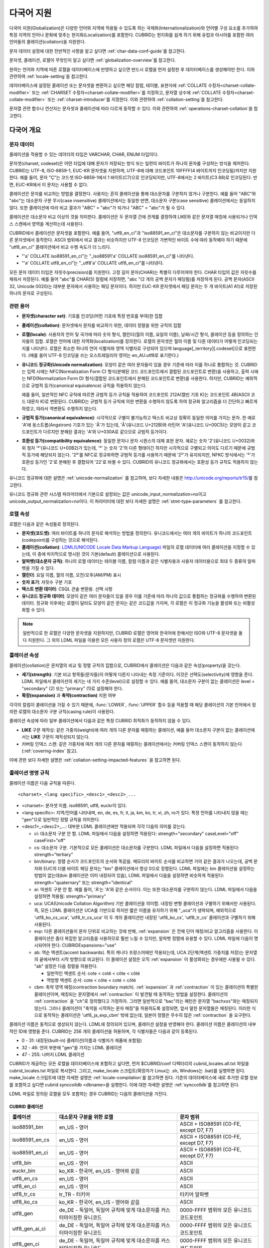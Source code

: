 ***********
다국어 지원
***********

다국어 지원(Globalization)은 다양한 언어와 지역에 적용될 수 있도록 하는 국제화(Internationalization)와 언어별 구성 요소를 추가하여 특정 지역의 언어나 문화에 맞추는 현지화(Localization)를 포함한다. CUBRID는 현지화를 쉽게 하기 위해 유럽과 아시아를 포함한 여러 언어들의 콜레이션(collation)을 지원한다.

문자 데이터 설정에 대한 전반적인 사항을 알고 싶다면 :ref:`char-data-conf-guide`\ 를 참고한다.

문자셋, 콜레이션, 로캘이 무엇인지 알고 싶다면 :ref:`globalization-overview`\ 를 참고한다.

원하는 언어와 지역에 따른 로캘을 데이터베이스에 반영하고 싶으면 반드시 로캘을 먼저 설정한 후 데이터베이스를 생성해야만 한다. 이와 관련하여 :ref:`locale-setting`\ 을 참고한다.

데이터베이스에 설정된 콜레이션 또는 문자셋을 변환하고 싶으면 해당 칼럼, 테이블, 표현식에 :ref:`COLLATE 수정자<charset-collate-modifier>` 또는 :ref:`CHARSET 수정자<charset-collate-modifier>`\ 를 지정하고, 문자열 상수에 :ref:`COLLATE 수정자<charset-collate-modifier>` 또는 :ref:`charset-introducer`\ 를 지정한다. 이와 관련하여 :ref:`collation-setting`\ 을 참고한다.

문자열 관련 함수나 연산자는 문자셋과 콜레이션에 따라 다르게 동작할 수 있다. 이와 관련하여 :ref:`operations-charset-collation`\ 을 참고한다.

.. _globalization-overview:

다국어 개요
===========

문자 데이터
-----------

콜레이션을 적용할 수 있는 데이터의 타입은 VARCHAR, CHAR, ENUM  타입이다. 

문자셋(charset, codeset)은 어떤 타입에 대해 문자가 저장되는 방식 또는 일련의 바이트가 하나의 문자를 구성하는 방식을 제어한다. CUBRID는 UTF-8, ISO-8859-1, EUC-KR 문자셋을 지원하며, UTF-8에 대해 코드포인트 10FFFF(4 바이트까지 인코딩됨)까지만 지원한다. 예를 들어, 문자 "Ç"는 코드셋 ISO-8859-1에서 1 바이트(C7)으로 인코딩되지만, UTF-8에서는 2 바이트(C3 88)로 인코딩된다. 반면, EUC-KR에서 이 문자는 사용할 수 없다.

콜레이션은 문자를 비교하는 방법을 결정한다. 사용자는 흔히 콜레이션을 통해 대소문자를 구분하지 않거나 구분한다. 예를 들어 "ABC"와 "abc"는 대소문자 구분 무시(case insensitive) 콜레이션에서는 동일한 반면, 대소문자 구분(case sensitive) 콜레이션에서는 동일하지 않다. 또한 콜레이션에 따라 비교 결과가 "ABC" > "abc"가 되거나 "ABC" < "abc"가 될 수 있다.

콜레이션은 대소문자 비교 이상의 것을 의미한다. 콜레이션은 두 문자열 간에 관계를 결정하여 LIKE와 같은 문자열 매칭에 사용되거나 인덱스 스캔에서 영역을 계산하는데 사용된다.

CUBRID에서 콜레이션은 문자셋을 포함한다. 예를 들어, "utf8_en_ci"과 "iso88591_en_ci"은 대소문자를 구분하지 않는 비교이지만 다른 문자셋에서 동작한다. ASCII 범위에서 비교 결과는 비슷하지만 UTF-8 인코딩은 가변적인 바이트 수에 따라 동작해야 하기 때문에 "utf8_en_ci" 콜레이션에서 비교 수행 속도가 더 느리다. 

*   "'a' COLLATE iso88591_en_ci"는 "_iso88591'a' COLLATE iso88591_en_ci"를 나타낸다.
*   "'a' COLLATE utf8_en_ci"는  "_utf8'a' COLLATE utf8_en_ci"를 나타낸다.

모든 문자 데이터 타입은 자릿수(precision)를 지원한다. 고정 길이 문자(CHAR)는 특별히 다루어져야 한다. CHAR 타입의 값은 자릿수를 채워서 저장된다. 예를 들어 "abc"를 CHAR(5) 칼럼에 저장하면, "abc "(2 개의 공백 문자가 패딩됨)를 저장하게 된다. 공백 문자(ASCII 32, Unicode 0020)는 대부분 문자에서 사용하는 패딩 문자이다. 하지만 EUC-KR 문자셋에서 패딩 문자는 두 개 바이트(A1 A1)로 저장된 하나의 문자로 구성된다.

관련 용어
---------

..  ", 통화"는 제거했다. MONETARY가 deprecate되었기 때문.

*   **문자셋(character set)**: 기호를 인코딩(어떤 기호에 특정 번호를 부여)한 집합

*   **콜레이션(collation)**: 문자셋에서 문자를 비교하기 위한, 데이터 정렬을 위한 규칙의 집합

*   **로캘(locale)**: 사용자의 언어 및 국가에 따라 숫자 형식, 캘린더(월의 이름, 요일의 이름), 날짜/시간 형식, 콜레이션 등을 정의하는 인자들의 집합. 로캘은 언어에 대한 지역화(localization)를 정의한다. 로캘의 문자셋은 월의 이름 및 다른 데이터가 어떻게 인코딩되는지를 나타낸다. 로캘은 최소한 하나의 언어 식별자와 영역 식별자로 구성되어 있으며 language[_territory][.codeset]으로 표현한다. (예를 들어 UTF-8 인코딩을 쓰는 오스트레일리아 영어는 en_AU.utf8로 표기한다.)

*   **유니코드 정규화(Unicode normalization)**: 모양이 같은 여러 문자들이 있을 경우 기준에 따라 이를 하나로 통합하는 것. CUBRID는 입력 시에는 NFC(Normalization Form C) 형식(분해된 코드 코드포인트에서 결합된 코드포인트로 변환)을 사용하고, 출력 시에는 NFD(Normalization Form D) 형식(결합된 코드포인트에서 분해된 코드포인트로 변환)을 사용한다. 하지만, CUBRID는 예외적으로 규범적 등가(canonical equivalence) 규칙을 적용하지 않는다.

    예를 들어, 일반적인 NFC 규칙에 따르면 규범적 등가 규칙을 적용하여 코드포인트 212A(캘빈 기호 K)는 코드포인트 4B(ASCII 코드 대문자 K)로 변환된다. CUBRID는 규범적 등가 규칙에 의한 변환을 수행하지 않도록 하여 정규화 알고리즘을 더 간단하고 빠르게 하였고, 따라서 역변환도 수행하지 않는다.

*   **규범적 등가(canonical equivalence)**: 시각적으로 구별이 불가능하고 텍스트 비교상 정확히 동일한 의미를 가지는 문자. 한 예로 'A'에 옹스트롬(Angstrom) 기호가 있는 'Å'가 있는데, 'Å'(유니코드 U+212B)와 라틴어 'A'(유니코드 U+00C5)는 모양이 같고 코드포인트가 다르지만 분해된 결과는 'A'와 U+030A로 같으므로 규범적 등가이다.

*   **호환성 등가(compatibility equivalence)**: 동일한 문자나 문자 시퀀스의 대체 표현 문자. 예로는 숫자 '2'(유니코드 U+0032)와 위 첨자 '²'(유니코드 U+00B2)가 있는데, '²' 는 숫자 '2'의 다른 형태이긴 하지만 시각적으로 구별되고 의미도 다르기 때문에 규범적 등가에 해당되지 않는다. '2²'를 NFC로 정규화하면 규범적 등가를 사용하기 때문에 '2²'가 유지되지만, NFKC 방식에서는 '²'가 호환성 등가인 '2'로 분해된 후 결합되어 '22'로 바뀔 수 있다. CUBRID의 유니코드 정규화에서는 호환성 등가 규칙도 적용하지 않는다.

유니코드 정규화에 대한 설명은 :ref:`unicode-normalization` 를 참고하며, 보다 자세한 내용은 http://unicode.org/reports/tr15/\를 참고한다.

유니코드 정규화 관련 시스템 파라미터에서 기본으로 설정되는 값은 unicode_input_normalization=no이고 unicode_output_normalization=no이다. 이 파라미터에 대한 보다 자세한 설명은 :ref:`stmt-type-parameters` 를 참고한다.

로캘 속성
---------

로캘은 다음과 같은 속성들로 정의된다.

.. , 통화 형식은 제거했다. MONERARY는 deprecated되었기 때문.

*   **문자셋(코드셋)**: 여러 바이트를 하나의 문자로 해석하는 방법을 정의한다. 유니코드에서는 여러 개의 바이트가 하나의 코드포인트(codepoint)를 구성하는 것으로 해석된다.

*   **콜레이션(collation)**: `LDML(UNICODE Locale Data Markup Language) <http://www.unicode.org/reports/tr35/>`_ 파일의 로캘 데이터에 여러 콜레이션을 지정할 수 있는데, 이 중에 마지막으로 명시된 것이 기본(default) 콜레이션으로 사용된다.

*   **알파벳(대소문자 규칙)**: 하나의 로캘 데이터는 테이블 이름, 칼럼 이름과 같은 식별자용과 사용자 데이터용으로 최대 두 종류의 알파벳을 가질 수 있다.

*   **캘린더**: 요일 이름, 월의 이름, 오전/오후(AM/PM) 표시

*   **숫자 표기**: 자릿수 구분 기호

*   **텍스트 변환 데이터**: CSQL 콘솔 변환용. 선택 사항

*   **유니코드 정규화 데이터**: 모양이 같은 여러 문자들이 있을 경우 이를 기준에 따라 하나의 값으로 통합하는 정규화를 수행하여 변환된 데이터. 정규화 이후에는 로캘이 달라도 모양이 같은 문자는 같은 코드값을 가지며, 각 로캘은 이 정규화 기능을 활성화 또는 비활성화할 수 있다.

.. note::

    일반적으로 한 로캘은 다양한 문자셋을 지원하지만, CUBRID 로캘은 영어와 한국어에 한해서만 ISO와 UTF-8 문자셋을 둘 다 지원한다. 그 외의 LDML 파일을 이용한 모든 사용자 정의 로캘은 UTF-8 문자셋만 지원한다.

.. _collation-properties:

콜레이션 속성
-------------

콜레이션(collation)은 문자열의 비교 및 정렬 규칙의 집합으로, CUBRID에서 콜레이션은 다음과 같은 속성(property)을 갖는다.

*   **세기(strength)**: 기본 비교 항목들(문자들)이 어떻게 다른지 나타내는 측정 기준이다. 이것은 선택도(selectivity)에 영향을 준다. LDML 파일에서 콜레이션의 세기는 네 가지 수준(level)으로 설정할 수 있다. 예를 들어, 대소문자 구분이 없는 콜레이션은 level = "secondary" (2) 또는 "primary" (1)로 설정해야 한다.

*   **확장(expansion)** 과 **축약(contraction)** 지원 여부

각각의 칼럼이 콜레이션을 가질 수 있기 때문에, :func:`LOWER`, :func:`UPPER` 함수 등을 적용할 때 해당 콜레이션의 기본 언어에서 정의한 로캘의 대소문자 구분 규칙(casing rule)이 사용된다.

콜레이션 속성에 따라 일부 콜레이션에서 다음과 같은 특정 CUBRID 최적화가 동작하지 않을 수 있다.

*   **LIKE** 구문 재작성: 같은 가중치(weight)에 여러 개의 다른 문자를 매핑하는 콜레이션, 예를 들어 대소문자 구분이 없는 콜레이션에서는 **LIKE** 구문이 재작성되지 않는다.

*   커버링 인덱스 스캔: 같은 가중치에 여러 개의 다른 문자를 매핑하는 콜레이션에서는 커버링 인덱스 스캔이 동작하지 않는다(:ref:`covering-index` 참고).

이에 관한 보다 자세한 설명은 :ref:`collation-setting-impacted-features` 을 참고하면 된다.

.. _collation-naming-rules:

콜레이션 명명 규칙
------------------

콜레이션 이름은 다음 규칙을 따른다. ::

    <charset>_<lang specific>_<desc1>_<desc2>_...
    
*   <charset>: 문자셋 이름. iso88591, utf8, euckr이 있다.

*   <lang specific>: 지역/언어를 나타내며, en, de, es, fr, it, ja, km, ko, tr, vi, zh, ro가 있다. 특정 언어를 나타내지 않을 때는 "gen"으로 일반적인 정렬 규칙을 의미한다.

*   <desc1>_<desc2>_...: 대부분 LDML 콜레이션에만 적용되며 각각 다음의 의미를 갖는다.

    *   ci: 대소문자 구분 안 함. LDML 파일에서 다음을 설정하면 적용된다: strength="secondary" caseLevel="off" caseFirst="off"
    
    *   cs: 대소문자 구분. 기본적으로 모든 콜레이션은 대소문자를 구분한다. LDML 파일에서 다음을 설정하면 적용된다: strength="tertiary"
        
    *   bin/binary: 정렬 순서가 코드포인트의 순서와 똑같음. 메모리의 바이트 순서를 비교하면 거의 같은 결과가 나오는데, 공백 문자와 EUC의 더블 바이트 패딩 문자는 "bin" 콜레이션에서 항상 0으로 정렬된다. LDML 파일에는 bin 콜레이션을 설정하는 방법이 없는데(bin 콜레이션은 이미 내장되어 있음), LDML 파일에서 다음을 설정하면 비슷하게 적용된다: strength="quaternary" 또는 strength="identical"
    
    *   ai: 악센트 구분 안 함. 예를 들어,  'Á'는 'A'와 같은 순서이다. 이는 또한 대소문자를 구분하지 않는다. LDML 파일에서 다음을 설정하면 적용됨: strength="primary"
        
    *   uca:  UCA(Unicode Collation Algorithm) 기반 콜레이션을 의미함. 내장된 변형 콜레이션과 구별하기 위해서만 사용된다. 즉, 모든 LDML 콜레이션은 UCA를 기반으로 하지만 짧은 이름을 유지하기 위해 "_uca"가 생략되며, 예외적으로 'utf8_ko_cs_uca', 'utf8_tr_cs_uca' 이 두 개의 콜레이션만 내장된 'utf8_ko_cs', 'utf8_tr_cs' 콜레이션과 구별하기 위해 사용된다.
        
    *   exp: 다른 콜레이션들이 문자 단위로 비교하는 것에 반해, :ref:`expansion` 은 전체 단어 매칭/비교 알고리즘을 사용한다. 이 콜레이션은 좀더 복잡한 알고리즘을 사용하므로 훨씬 느릴 수 있지만, 알파벳 정렬에 유용할 수 있다. LDML 파일에 다음이 명시되어야 한다: CUBRIDExpansions="use"
    
    *   ab:  역순 액센트(accent backwards). 특히 캐나다 프랑스어에만 적용되는데, UCA 2단계(액센트 가중치를 저장)는 문자열의 끝에서부터 시작 방향으로 비교된다. 이 콜레이션 설정은 오직 :ref:`expansion` 이 활성화되는 경우에만 사용될 수 있다. "ab" 설정은 다음 정렬을 허용한다.
    
        *   일반적인 액센트 순서: cote < coté < côte < côté 
        *   역방향 액센트 순서: cote < côte < coté < côté
    
    *   cbm: 축약 영역 매칭(contraction boundary match). :ref:`expansion` 과 :ref:`contraction` 이 있는 콜레이션의 특별한 콜레이션이며, 매칭되는 문자열에서 :ref:`contraction` 이 발견될 때 동작하는 방법을 설정한다.
        콜레이션의 :ref:`contraction` 을 "ch"로 정의했다고 가정하자. 그러면 일반적으로 "bac"라는 패턴은 문자열 "bachxxx"와는 매칭되지 않는다. 그러나 콜레이션이 "축약을 시작하는 문자 매칭"을 허용하도록 설정되면, 앞서 말한 문자열들은 매칭된다. 이러한 식으로 동작하는 콜레이션은 'utf8_ja_exp_cbm' 밖에 없는데, 일본어 정렬은 무수히 많은 :ref:`contraction` 을 요구한다.

콜레이션 이름은 동적으로 생성되지 않는다. LDML에 정의되어 있으며, 콜레이션 설정을 반영해야 한다. 콜레이션 이름은 콜레이션의 내부적인 ID에 영향을 준다. CUBRID는 256 개의 콜레이션을 허용하며, 각 식별자들은 다음과 같이 등록된다.

*   0 - 31: 내장된(built-in) 콜레이션(이름과 식별자가 제품에 포함됨)
*   32 - 46: 언어 부분에 "gen"을 가지는 LDML 콜레이션
*   47 - 255: 나머지 LDML 콜레이션

CUBRID가 제공하는 모든 로캘을 데이터베이스에 포함하고 싶다면, 먼저 $CUBRID/conf 디렉터리의 cubrid_locales.all.txt 파일을 cubrid_locales.txt 파일로 복사한다. 그리고, make_locale 스크립트(확장자가 Linux는 .sh, Windows는 .bat)를 실행하면 된다. make_locale 스크립트에 대한 자세한 설명은 :ref:`locale-compilation`\ 를 참고하면 된다.
기존의 데이터베이스에 새로 추가한 로캘 정보를 포함하고 싶다면 cubrid synccolldb <dbname>을 실행한다. 이에 대한 자세한 설명은 :ref:`synccolldb`\ 를 참고하면 된다.

LDML 파일로 정의된 로캘을 모두 포함하는 경우 CUBRID는 다음의 콜레이션을 가진다.

.. _cubrid-all-collation:

CUBRID 콜레이션
^^^^^^^^^^^^^^^

+-------------------+-----------------------------------------------------------------------+-------------------------------------------+
| 콜레이션          | 대소문자 구분을 위한 로캘                                             | 문자 범위                                 |
+===================+=======================================================================+===========================================+
| iso88591_bin      | en_US - 영어                                                          | ASCII + ISO88591 (C0-FE, except D7, F7)   |
+-------------------+-----------------------------------------------------------------------+-------------------------------------------+
| iso88591_en_cs    | en_US - 영어                                                          | ASCII + ISO88591 (C0-FE, except D7, F7)   |
+-------------------+-----------------------------------------------------------------------+-------------------------------------------+
| iso88591_en_ci    | en_US - 영어                                                          | ASCII + ISO88591 (C0-FE, except D7, F7)   |
+-------------------+-----------------------------------------------------------------------+-------------------------------------------+
| utf8_bin          | en_US - 영어                                                          | ASCII                                     |
+-------------------+-----------------------------------------------------------------------+-------------------------------------------+
| euckr_bin         | ko_KR - 한국어, en_US - 영어와 같음                                   | ASCII                                     |
+-------------------+-----------------------------------------------------------------------+-------------------------------------------+
| utf8_en_cs        | en_US - 영어                                                          | ASCII                                     |
+-------------------+-----------------------------------------------------------------------+-------------------------------------------+
| utf8_en_ci        | en_US - 영어                                                          | ASCII                                     |
+-------------------+-----------------------------------------------------------------------+-------------------------------------------+
| utf8_tr_cs        | tr_TR - 터키어                                                        | 터키어 알파벳                             |
+-------------------+-----------------------------------------------------------------------+-------------------------------------------+
| utf8_ko_cs        | ko_KR - 한국어, en_US - 영어와 같음                                   | ASCII                                     |
+-------------------+-----------------------------------------------------------------------+-------------------------------------------+
| utf8_gen          | de_DE - 독일어, 독일어 규칙에 맞게 대소문자를 커스터마이징한 유니코드 | 0000-FFFF 범위의 모든 유니코드 코드포인트 |
+-------------------+-----------------------------------------------------------------------+-------------------------------------------+
| utf8_gen_ai_ci    | de_DE - 독일어, 독일어 규칙에 맞게 대소문자를 커스터마이징한 유니코드 | 0000-FFFF 범위의 모든 유니코드 코드포인트 |
+-------------------+-----------------------------------------------------------------------+-------------------------------------------+
| utf8_gen_ci       | de_DE - 독일어, 독일어 규칙에 맞게 대소문자를 커스터마이징한 유니코드 | 0000-FFFF 범위의 모든 유니코드 코드포인트 |
+-------------------+-----------------------------------------------------------------------+-------------------------------------------+
| utf8_de_exp_ai_ci | de_DE - 독일어, 독일어 규칙에 맞게 대소문자를 커스터마이징한 유니코드 | 0000-FFFF 범위의 모든 유니코드 코드포인트 |
+-------------------+-----------------------------------------------------------------------+-------------------------------------------+
| utf8_de_exp       | de_DE - 독일어, 독일어 규칙에 맞게 대소문자를 커스터마이징한 유니코드 | 0000-FFFF 범위의 모든 유니코드 코드포인트 |
+-------------------+-----------------------------------------------------------------------+-------------------------------------------+
| utf8_ro_cs        | ro_RO - 루마니아어, 일반적인 유니코드 대소문자 규칙과 동일            | 0000-FFFF 범위의 모든 유니코드 코드포인트 |
+-------------------+-----------------------------------------------------------------------+-------------------------------------------+
| utf8_es_cs        | es_ES - 스페인어, 일반적인 유니코드 대소문자 규칙과 동일              | 0000-FFFF 범위의 모든 유니코드 코드포인트 |
+-------------------+-----------------------------------------------------------------------+-------------------------------------------+
| utf8_fr_exp_ab    | fr_FR - 프랑스어, 일반적인 유니코드 대소문자 규칙과 동일              | 0000-FFFF 범위의 모든 유니코드 코드포인트 |
+-------------------+-----------------------------------------------------------------------+-------------------------------------------+
| utf8_ja_exp       | ja_JP - 일본어, 일반적인 유니코드 대소문자 규칙과 동일                | 0000-FFFF 범위의 모든 유니코드 코드포인트 |
+-------------------+-----------------------------------------------------------------------+-------------------------------------------+
| utf8_ja_exp_cbm   | ja_JP - 일본어, 일반적인 유니코드 대소문자 규칙과 동일                | 0000-FFFF 범위의 모든 유니코드 코드포인트 |
+-------------------+-----------------------------------------------------------------------+-------------------------------------------+
| utf8_km_exp       | km_KH - 캄보디아어, 일반적인 유니코드 대소문자 규칙과 동일            | 0000-FFFF 범위의 모든 유니코드 코드포인트 |
+-------------------+-----------------------------------------------------------------------+-------------------------------------------+
| utf8_ko_cs_uca    | ko_KR - 한국어, 일반적인 유니코드 대소문자 규칙과 동일                | 0000-FFFF 범위의 모든 유니코드 코드포인트 |
+-------------------+-----------------------------------------------------------------------+-------------------------------------------+
| utf8_tr_cs_uca    | tr_TR - 터키어, 터키어 규칙에 맞게 대소문자를 커스터마이징한 유니코드 | 0000-FFFF 범위의 모든 유니코드 코드포인트 |
+-------------------+-----------------------------------------------------------------------+-------------------------------------------+
| utf8_vi_cs        | vi_VN - 베트남어, 일반적인 유니코드 대소문자 규칙과 동일              | 0000-FFFF 범위의 모든 유니코드 코드포인트 |
+-------------------+-----------------------------------------------------------------------+-------------------------------------------+

터키어의 대소문자 규칙은 i,I,ı,İ 에 대해 대소문자를 바꾼다. 독일어 대소문자 규칙은 ß에 대해 대소문자를 바꾼다.

위에서 iso88591_bin, iso88591_en_cs, iso88591_en_ci, utf8_bin, euckr_bin, utf8_en_cs, utf8_en_ci, utf8_tr_cs, utf8_ko_cs와 같은 9개의 콜레이션은 CUBRID에 기본적으로 내장되어 있다.

로캘 저장 위치
--------------

CUBRID는 로캘 설정을 위해 여러 디렉터리와 파일들을 사용한다.

*   **$CUBRID/conf/cubrid_locales.txt** 파일: 사용할 로캘 리스트를 포함하는 초기 설정 파일

*   **$CUBRID/conf/cubrid_locales.all.txt** 파일: **cubrid_locales.txt** 와 같은 구조를 갖는 초기 설정 파일의 템플릿. 사용자가 직접 정의하지 않아도 되는 CUBRID가 현재 지원하는 CUBRID 로캘 버전의 전체 리스트를 포함한다.

*   **$CUBRID/locales/data** 디렉터리: 로캘 데이터를 생성하는데 필요한 파일들을 포함한다.

*   **$CUBRID/locales/loclib** 디렉터리: 로캘 데이터를 포함하는 공유 라이브러리 생성을 위한 C 언어로 작성된 **locale_lib_common.h** 헤더 파일과 빌드를 위한 makefile을 포함한다.

*   **$CUBRID/locales/data/ducet.txt** 파일: 코드포인트, 축약과 확장 등과 같은 기본적인 범용 콜레이션 정보와 이들의 가중치 값을 표현하는 파일로, 이 정보들은 유니코드 컨소시엄에 의해 제정된 표준을 따른다. 자세한 사항은 http://unicode.org/reports/tr10/#Default_Unicode_Collation_Element_Table 을 참고한다.

*   **$CUBRID/locales/data/unicodedata.txt** 파일: 대소문자 구별, 분해, 정규화 등 각각의 유니코드 코드 포인트를 포함하는 파일로, CUBRID는 대소문자 구분 규칙을 결정하기 위해 이 파일을 사용한다. 더 많은 정보는  http://www.ksu.ru/eng/departments/ktk/test/perl/lib/unicode/UCDFF301.html 을 참고한다.

*   **$CUBRID/locales/data/ldml** 디렉터리: common_collations.xml 파일과 cubrid_<*locale_name*>.xml 형식의 이름을 지니는 XML 파일들을 포함한다. common_collations.xml 파일은 모든 로캘에서 공유되는 콜레이션 정보를 표현하며, 각각의 cubrid_<*locale_name*>.xml 파일은 해당 언어에 대한 로캘 정보를 표현한다.

*   **$CUBRID/locales/data/codepages** 디렉터리: 한 바이트 코드 페이지들을 위한 코드 페이지 콘솔 변환용 파일들(8859-1.txt, 8859-15.txt, 8859-9.txt)과 멀티바이트 코드 페이지를 위한 코드 페이지 콘솔 변환용 파일들(CP1258.txt, CP923.txt, CP936.txt, CP949.txt)을 포함한다.

*   **$CUBRID/bin/make_locale.sh** 파일 또는 **%CUBRID%\\bin\\make_locale.bat** 파일(Windows): 로캘 데이터를 표현하는 공유 라이브러리를 생성하기 위해 사용되는 스크립트 파일이다.

*   **$CUBRID/lib** 디렉터리: 로캘 데이터를 표현하는 공유 라이브러리 파일이 저장된다.

.. _locale-setting:

로캘 설정
=========

특정 언어의 문자셋과 콜레이션을 사용하려면 해당 문자셋은 새로 생성할 데이터베이스와 반드시 일치해야 한다. CUBRID가 지원하는 문자셋은 ISO-8859-1, EUC-KR, UTF-8이며, 데이터베이스를 생성할 때 사용하게 될 문자셋은 데이터베이스 생성 시 지정된다.

예를 들어, 데이터베이스를 생성 시 로캘을 ko_KR.utf8로 지정했으면 테이블 및 칼럼 생성, 콜레이션 변경 등에서 utf8_ja_exp과 같이 "utf8\_"로 시작하는 콜레이션을 모두 사용할 수 있으나, ko_KR.euckr로 설정하면 다른 문자셋과 관련된 콜레이션을 모두 사용할 수 없게 된다. (:ref:`cubrid-all-collation` 참고)

다음은 로캘을 en_US.utf8로 설정하여 데이터베이스를 생성한 후, 콜레이션 utf8_ja_exp를 사용한 예이다. 

#.  cd $CUBRID/conf 
#.  cp cubrid_locales.all.txt cubrid_locales.txt
#.  make_locale.sh -t64  # 64 bit locale library creation
#.  cubrid createdb testdb en_US.utf8
#.  cubrid server start testdb
#.  csql -u dba testdb
#.  run below query on csql
    
    SET NAMES utf8;
    CREATE TABLE t1 (i1 INT , s1 VARCHAR(20) COLLATE utf8_ja_exp, a INT, b VARCHAR(20) COLLATE utf8_ja_exp);
    INSERT INTO t1 VALUES (1, 'いイ基盤',1,'いイ 繭');

보다 자세한 설명은 아래를 참고한다.

.. _locale-selection:

1단계: 로캘 선택
----------------

사용하려는 로캘을 **$CUBRID/conf/cubrid_locales.txt** 에 지정한다. 모두 선택하거나 부분만 선택할 수 있다.

CUBRID가 현재 지원하는 로캘은 en_US, de_DE, es_ES, fr_FR, it_IT, ja_JP, km_KH, ko_KR, tr_TR, vi_VN, zh_CN, ro_RO이며, 이 목록은 **$CUBRID/conf/cubrid_locales.all.txt**\ 에 작성되어 있다.

각 로캘 이름 및 언어, 사용 국가는 다음 표와 같다.

+------------+-----------------------+
| 로캘 이름  | 언어 - 사용 국가      |
+============+=======================+
| en_US      | 영어 - 미국           |
+------------+-----------------------+
| de_DE      | 독일어 - 독일         |
+------------+-----------------------+
| es_ES      | 스페인어 - 스페인     |
+------------+-----------------------+
| fr_FR      | 프랑스어 - 프랑스     |
+------------+-----------------------+
| it_IT      | 이태리어 - 이탈리아   |
+------------+-----------------------+
| ja_JP      | 일본어 - 일본         |
+------------+-----------------------+
| km_KH      | 크메르어 - 캄보디아   |
+------------+-----------------------+
| ko_KR      | 한국어 - 대한민국     |
+------------+-----------------------+
| tr_TR      | 터키어 - 터키         |
+------------+-----------------------+
| vi_VN      | 베트남어 - 베트남     |
+------------+-----------------------+
| zh_CN      | 중국어 - 중국         |
+------------+-----------------------+
| ro_RO      | 루마니아어 - 루마니아 |
+------------+-----------------------+

.. note::

    지원하는 로캘들을 위한 LDML 파일들은 cubrid_<*locale_name*>.xml 파일로 명명되며, **$CUBRID/locales/data/ldml** 폴더에 저장된다. 지원하려는 로캘에 해당하는 LDML 파일이 **$CUBRID/locales/data/ldml** 디렉터리에 존재해야 한다. **cubrid_locales.txt**\ 에 로캘이 지정되지 않거나 cubrid_<*locale_name*>.xml 파일이 존재하지 않으면 해당 로캘을 사용할 수 없다.

    로캘 라이브러리들은 **$CUBRID/conf/cubrid_locales.txt** 설정 파일에 의해 생성되는데, 이 파일은 원하는 로캘들의 언어 코드들을 포함하고 있다. 사용자가 정의하는 모든 로캘들은 UTF-8 문자셋으로만 생성된다. 또한 이 파일을 통해서 각 로캘 LDML 파일에 대한 파일 경로와 라이브러리들을 선택적으로 설정할 수 있다. ::

        <lang_name>  <LDML file>                                        <lib file>
        ko_KR        /home/CUBRID/locales/data/ldml/cubrid_ko_KR.xml    /home/CUBRID/lib/libcubrid_ko_KR.so

    기본적으로 LDML 파일은 **$CUBRID/locales/data/ldml** 디렉터리에, 로캘 라이브러리들은 **$CUBRID/lib** 디렉터리에 존재한다. 이와 같이 LDML 파일과 로캘 라이브러리가 기본 위치에 존재한다면 <*lang_name*>만 작성해도 된다. LDML을 위한 파일 이름 형식은 cubrid_<*lang_name*>.ldml이다. 라이브러리에 대한 파일 이름 형식은 Linux에서는 libcubrid_<*lang_name*>.so, Windows에서는 libcubrid_<*lang_name*>.dll이다.

.. _locale-compilation:

2단계: 로캘 컴파일하기
----------------------

1단계에서 설명한 요구사항들이 충족되었다면 로캘 데이터를 컴파일할 수 있다. 

CUBRID에 내장된 로캘을 사용한다면 사용자 로캘 라이브러리를 컴파일하지 않고 사용할 수 있으므로 2단계를 생략할 수 있으나, 내장된 로캘과 라이브러리 로캘에는 차이가 있다.
이와 관련하여 :ref:`내장된 로캘과 라이브러리 로캘 <built-in-locale-limit>`\ 을 참고한다.

로캘 데이터를 컴파일하려면 **make_locale** 스크립트(파일의 확장자는 Linux에선 **.sh**, Windows에선 **.bat**)를 사용한다. 이 스크립트는 **$CUBRID/bin** 디렉터리에 위치하며, 이 경로가 **$PATH** 환경 변수에 포함되어야 한다. 여기서 **$CUBRID**, **$PATH** 는 Linux의 환경 변수이며, Windows에서는 **%CUBRID%**, **%PATH%**\ 이다.

사용법은 **make_locale.sh** **-h** (Windows는 **make_locale /h** 이며, Visual C++ 2005, 2008 또는 2010 중 하나가 설치되어 있어야 한다.) 명령을 실행하면 출력되며, 사용 구문은 다음과 같다. ::

    make_locale.sh [options] [locale]
     
    options ::= [-t 32 | 64 ] [-m debug | release]
    locale ::= [de_DE | es_ES | fr_FR | it_IT | ja_JP | km_KH | ko_KR | tr_TR | vi_VN | zh_CN |ro_RO]

*   *options*

    *   **-t**: 32비트 또는 64비트 중 하나를 선택한다(기본값: **32**).
    *   **-m**: **release** 또는 **debug** 중 하나를 선택한다. 일반적인 사용을 위해서는 **release를** 선택한다(기본값: **release**). **debug** 모드는 로캘 라이브러리를 직접 작성하려는 개발자를 위해 제공한다.

*   *locale*: 빌드할 라이브러리의 로캘 이름. *locale* 이 주어지지 않으면, 설정한 모든 로캘의 데이터를 포함하도록 빌드된다. 이 경우 **$CUBRID/lib** 디렉터리에 **libcubrid_all_locales.so** (Windows의 경우 **.dll**)라는 이름으로 라이브러리 파일이 저장된다.

여러 로캘에 대해서 사용자 정의 로캘 공유 라이브러리를 만들려면 다음 두 가지 방법 중 하나를 사용할 수 있다.

*   모든 로캘을 포함하는 하나의 라이브러리 생성: 다음과 같이 옵션을 지정하지 않고 실행한다. ::

        make_locale.sh                         # Build and pack all locales (32/release)

*   하나의 로캘만을 포함하는 라이브러리를 여러 개 반복하여 생성: 다음과 같이 하나의 언어를 지정한다. ::

        make_locale.sh -t 64 -m release ko_KR

이와 같은 두 가지 방법 중에서 첫 번째 방법을 사용하는 것을 권장한다. 공유 라이브러리를 생성하면 로캘들 간에 공유될 수 있는 데이터들이 중복되지 않기 때문에 메모리 사용량을 줄일 수 있다. 첫 번째 방식으로 지원하는 모든 로캘을 포함하도록 생성하면 약 15MB 정도 크기의 라이브러리가 생성되며, 두 번째 방식으로 생성할 경우에는 언어에 따라서 1MB에서 5MB 이상의 크기의 라이브러리가 생성된다. 또한 첫 번째 방식에서는 두 번째 방식을 사용했을 때에 서버 재시작 시점 등에 발생되는 런타임 오버헤드가 없기 때문에 런타임에도 유리하다.

.. warning:: **제약 사항 및 규칙**
    
    *   일단 로캘 라이브러리가 생성된 후에는 **$CUBRID/conf/cubrid_locales.txt** 파일을 변경하면 안 된다. 다시 말해서, 이 파일에서 명시된 언어들의 순서를 포함하여 어떤 내용도 변경해서는 안 된다. 로캘이 컴파일되고 나면, 일반 콜레이션(generic collation)은 기본 로캘로 **cubrid_locales.txt**\에 존재하는 첫번째 로캘을 사용한다. 따라서 순서를 바꾸면 해당 콜레이션(utf8_gen_*)에 대한 대소문자 변환 결과가 달라질 수 있다.
    *   **$CUBRID/locales/data/*.txt** 파일들은 변경되어서는 안 된다.
    
.. note:: make_locale.sh(.bat) 스크립트 수행 절차

    make_locale.sh(.bat) 스크립트는 다음과 같은 작업을 수행한다.
    
    #.   **$CUBRID/locales/data/ducet.txt**, **$CUBRID/locales/data/unicodedata.txt**, **$CUBRID/locales/data/codepages/*.txt** 와 같이 이미 설치된 공통 파일과 해당 언어의 **.ldml** 파일을 읽는다.
    #.   원본(raw) 데이터를 처리한 후 **$CUBRID/locales/loclib/locale.c** 임시 파일에 로캘 데이터를 포함하는 C 상수 값과 배열을 작성한다.
    #.   **.so** (**.dll**) 파일을 빌드하기 위해 임시 파일인 **locale.c** 파일이 플랫폼 컴파일러에 전달된다. 이 단계는 장비가 C/C++ 컴파일러 및 링커를 가지고 있다고 가정한다. 현재 Windows 버전에서는 MS Visual Studio가, Linux 버전에서는 gcc 컴파일러가 사용된다.
    #.   임시 파일이 삭제된다.

3단계: 특정 로캘을 사용하기 위해 CUBRID 설정하기
------------------------------------------------

DB 생성 시 로캘 지정을 통해 오직 하나의 로캘을 기본 로캘로 지정할 수 있다.

기본 로캘을 지정하여 기본 캘린더가 정의되지만, **intl_date_lang** 시스템 파라미터를 설정하면 기본 로캘 설정보다 우선 적용된다.

*   로캘의 값은 <*locale_name*>[**.utf8** | **.iso88591**]과 같이 설정한다. (예: tr_TR.utf8, en_US.iso88591, ko_KR.utf8)
*   **intl_date_lang** 시스템 파라미터의 값은 <*locale_name*>과 같이 설정한다. <*locale_name*>으로 사용할 수 있는 값은 :ref:`locale-selection`\ 을 참고한다.

.. note:: **월, 요일, 오전/오후 표기 및 숫자 형식 설정**

    날짜/시간을 입출력하는 함수에서 각 로캘 이름에 따라 입출력하는 월, 요일, 오전/오후 표기 방법을 **intl_date_lang** 시스템 파라미터로 설정할 수 있다. 
    
    또한 문자열을 숫자로 또는 숫자를 문자열로 변환하는 함수에서 각 로캘에 따라 입출력하는 숫자의 문자열 형식은 **intl_number_lang** 시스템 파라미터로 설정할 수 있다.

.. _built-in-locale-limit:

내장된 로캘과 라이브러리 로캘
^^^^^^^^^^^^^^^^^^^^^^^^^^^^^

CUBRID에 내장된 로캘에 대해서는 사용자 로캘 라이브러리를 컴파일하지 않고 사용할 수 있으므로 2단계를 생략할 수 있으나, 내장된 로캘과 라이브러리 로캘에는 다음과 같은 차이가 있다.

*   내장된(built-in) 로캘(과 콜레이션)은 유니코드 데이터를 인식하지 못한다. 예를 들어, 내장된 로캘은 (Á, á) 간 대소문자 변환이 불가능하다. 반면 LDML 로캘(컴파일된 로캘)은 유니코드 코드포인트에 대한 데이터를 65535개까지 지원한다.
*   내장된 콜레이션은 ASCII 범위만 다루거나, utf8_tr_cs의 경우 ASCII와 터키어(turkish) 알파벳 글자만 다룬다. 따라서 내장된 UTF-8 로캘은 유니코드와 호환되지 않는 반면, LDML 로캘(컴파일된 로캘)은 유니코드와 호환된다.

DB 생성 시 설정할 수 있는 내장 로캘은 다음과 같다.

*   en_US.iso88591
*   en_US.utf8
*   ko_KR.utf8
*   ko_KR.euckr
*   ko_KR.iso88591: 월, 요일 표시 방법은 로마자 표기를 따른다(romanized).
*   tr_TR.utf8
*   tr_TR.iso88591: 월, 요일 표시 방법은 로마자 표기를 따른다(romanized).

DB를 생성하면서 로캘 값 지정 시 문자셋(charset)이 명시되지 않으면 위 순서에서 앞에 있는 로캘의 문자셋으로 결정된다. 예를 들어, 로캘 값이 ko_KR로 설정되면(예: cubrid createdb testdb ko_KR) 위의 목록에서 ko_KR 중 가장 먼저 나타나는 로캘인 ko_KR.utf8을 지정한 것과 같다. 위의 내장된 로캘을 제외한 나머지 언어의 로캘은 뒤에 반드시 **.utf8** 을 붙여야 한다. 예를 들어, 독일어의 경우 로캘 값을 de_DE.utf8로 지정한다.

ko_KR.iso88591과 tr_TR.iso88591에서 월과 요일을 나타낼 때에는 로마자 표기를 따른다. 예를 들어, 한국어 "일요일"(영어로 Sunday)의 로마자 표기는 "Iryoil"이다. 이것은 ISO-8859-1 문자만 제공하기 위해서 요구되는 사항이다. 이에 관한 자세한 설명은 :ref:`romanized-names`\ 를 참고하면 된다.

.. _romanized-names:

ISO-8859-1 문자셋에서 한국어와 터키어의 월, 요일
^^^^^^^^^^^^^^^^^^^^^^^^^^^^^^^^^^^^^^^^^^^^^^^^

문자셋이 UTF-8인 한국어나 터키어 또는 문자셋이 EUC-KR인 한국어에서 월, 요일, 오전/오후 표시는 각 국가에 맞게 인코딩된다. 그러나, ISO-8859-1 문자셋에서 한국어와 터키어의 월, 요일, 오전/오후 표시를 원래의 인코딩으로 사용하면 복잡한 표현식이 사용되는 경우 서버 프로세스에서 예기치 않은 행동이 발생할 수 있기 때문에, 로마자 표기(romanized)로 출력한다. CUBRID의 기본 문자셋은 ISO-8859-1이며, 한국어와 터키어의 경우 이 문자셋을 사용할 수 있다. 한국어와 터키어에서 각 요일, 월, 오전/오후는 로마자로 다음과 같이 출력한다.

**요일**

+---------------------+----------------------------+----------------------------+
| 긴 / 짧은 형식      | 한국어 긴 / 짧은 형식      | 터키어 긴 / 짧은 형식      |
+=====================+============================+============================+
| Sunday / Sun        | Iryoil / Il                | Pazar / Pz                 |
+---------------------+----------------------------+----------------------------+
| Monday / Mon        | Woryoil / Wol              | Pazartesi / Pt             |
+---------------------+----------------------------+----------------------------+
| Tuesday / Tue       | Hwayoil / Hwa              | Sali / Sa                  |
+---------------------+----------------------------+----------------------------+
| Wednesday / Wed     | Suyoil / Su                | Carsamba / Ca              |
+---------------------+----------------------------+----------------------------+
| Thursday / Thu      | Mogyoil / Mok              | Persembe / Pe              |
+---------------------+----------------------------+----------------------------+
| Friday / Fri        | Geumyoil / Geum            | Cuma / Cu                  |
+---------------------+----------------------------+----------------------------+
| Saturday / Sat      | Toyoil / To                | Cumartesi / Ct             |
+---------------------+----------------------------+----------------------------+

**월**

+---------------------+---------+-----------------------+
| 긴 / 짧은 형식      | 한국어  | 터키어 긴 / 짧은 형식 |
+=====================+=========+=======================+
| January / Jan       | 1wol    | Ocak / Ock            |
+---------------------+---------+-----------------------+
| February / Feb      | 2wol    | Subat / Sbt           |
+---------------------+---------+-----------------------+
| March / Mar         | 3wol    | Mart / Mrt            |
+---------------------+---------+-----------------------+
| April / Apr         | 4wol    | Nisan / Nsn           |
+---------------------+---------+-----------------------+
| May / May           | 5wol    | Mayis / Mys           |
+---------------------+---------+-----------------------+
| June / Jun          | 6wol    | Haziran / Hzr         |
+---------------------+---------+-----------------------+
| July / Jul          | 7wol    | Temmuz / Tmz          |
+---------------------+---------+-----------------------+
| August / Aug        | 8wol    | Agustos / Ags         |
+---------------------+---------+-----------------------+
| September / Sep     | 9wol    | Eylul / Eyl           |
+---------------------+---------+-----------------------+
| October / Oct       | 10wol   | Ekim / Ekm            |
+---------------------+---------+-----------------------+
| November / Nov      | 11wol   | Kasim / Ksm           |
+---------------------+---------+-----------------------+
| December / Dec      | 12wol   | Aralik / Arl          |
+---------------------+---------+-----------------------+

**오전/오후**

+-----------+---------+---------+
| 오전/오후 | 한국어  | 터키어  |
+===========+=========+=========+
| AM        | ojeon   | AM      |
+-----------+---------+---------+
| PM        | ohu     | PM      |
+-----------+---------+---------+


4단계: 선택한 로캘 설정으로 데이터베이스 생성하기
-------------------------------------------------

**cubrid createdb** <*db_name*> <*locale_name.charset*>\ 을 실행하면, 해당 언어와 문자셋을 사용하는 데이터베이스가 생성된다. 일단 데이터베이스가 생성되면 해당 데이터베이스에 부여된 로캘 설정은 바꿀 수 없다. 문자셋과 로캘 이름은 **db_root**\ 라는 시스템 카탈로그 테이블에 저장되며, 생성 시점의 설정과 다른 설정을 사용하여 데이터베이스를 구동할 수 없다.

5단계(선택 사항): 로캘 파일의 수동 검증
---------------------------------------

로캘 라이브러리의 내용들을 **dumplocale** 유틸리티를 이용해서 사람이 읽을 수 있는 형태로 출력할 수 있다. 사용법은 **cubrid dumplocale -h**\ 로 출력할 수 있다. ::

    cubrid dumplocale [options] [language-string]
     
    options ::= -i|--input-file <shared_lib>
                -d|--calendar
                -n|--numeric
                {-a |--alphabet=}{l|lower|u|upper|both}
                -c|--codepoint-order
                -w|--weight-order
                {-s|--start-value} <starting_codepoint>
                {-e|--end-value} <ending_codepoint> 
                -k 
                -z
    
    language-string ::= de_DE | es_ES | fr_FR | it_IT | ja_JP | km_KH | ko_KR | tr_TR | vi_VN | zh_CN | ro_RO

*   **dumplocale**: 로캘 라이브러리에 설정된 내용을 텍스트로 출력하는 명령이다. 
*   *language-string*: de_DE, es_ES, fr_FR, it_IT, ja_JP, km_KH, ko_KR, tr_TR, vi_VN, zh_CN, ro_RO 중 하나의 값. 로캘 공유 라이브러리를 덤프할 로캘 언어를 지정한다. *language-string*\ 이 생략되면 **cubrid_locales.txt** 파일에 명시된 모든 언어가 주어진다.

다음은 **cubrid dumplocale**\ 에 대한 [options]이다.

.. program:: dumplocale

.. option:: -i, --input-file=FILE

    로캘 공유 라이브러리 파일 이름을 지정하며, 경로를 포함한다.

.. option:: -d, --calendar

     캘린더와 날짜/시간 정보를 추가로 덤프한다.

.. option:: -n, --numeric 

    숫자 정보를 덤프한다.

.. option:: -a, --alphabet=l | lower | u | upper | both

    알파벳과 대소문자 구분 정보를 덤프한다.

.. option:: --identifier-alphabet=l | lower | u | upper

    식별자에 대한 알파벳과 대소문자 구분 정보를 추가로 덤프한다.

.. option:: -c, --codepoint-order

    코드포인트 값을 기반으로 정렬한 콜레이션 정보를 추가로 덤프한다. 출력되는 정보는 cp, char, weight, next-cp, char, weight이다.

.. option:: -w, --weight-order

    가중치 값을 기반으로 정렬한 콜레이션 정보를 추가로 덤프한다. 출력되는 정보는 weight, cp, char이다.

.. option:: -s, --start-value=CODEPOINT

    덤프 범위의 시작을 지정한다. **-a** , **--identifier-alphabet** , **-c**, **-w** 옵션들에 대한 시작 코드포인트이며, 기본값은 0이다.

.. option:: -e, --end-value=CODEPOINT

    덤프 범위의 끝을 지정한다. **-a**, **--identifier-alphabet**, **-c**, **-w** 옵션들에 대한 끝 코드포인트이며, 기본값은 로캘 공유 라이브러리에서 읽은 최대값이다.

.. option:: -k, --console-conversion

    콘솔 변환 데이터를 추가로 덤프한다.

.. option:: -z, --normalization

    정규화 데이터를 추가로 덤프한다.

다음은 캘린더 정보, 숫자 표기 정보, 알파벳 및 대소문자 정보, 식별자에 대한 알파벳 및 대소문자 정보, 코드포인트 순서에 기반한 콜레이션의 정렬, 가중치에 기반한 콜레이션의 정렬, 데이터를 정규화하여 ko_KR 로캘의 내용을 ko_KR_dump.txt라는 파일에 덤프하는 예이다. ::

    % cubrid dumplocale -d -n -a both -c -w -z ko_KR > ko_KR_dump.txt

여러 개의 옵션을 설정하면 출력되는 내용이 매우 많을 수 있으므로, 파일로 리다이렉션하여 저장할 것을 권장한다.

6단계: CUBRID 관련 프로세스 시작
--------------------------------

모든 CUBRID 관련 프로세스는 같은 환경 설정을 통해 구동되어야 한다. CUBRID 서버, 브로커, CAS, CSQL 등은 같은 버전의 로캘 바이너리 파일을 사용해야 한다. CUBRID HA, CUBRID SHARD 구성 시에도 마찬가지이다. 예를 들어, CUBRID HA 구성에서 마스터 서버, 슬레이브 서버와 레플리카 서버 등은 환경 설정이 모두 같아야 한다.

서버 프로세스와 CAS 프로세스에 의해 사용되는 로캘의 호환성 여부를 시스템이 자동으로 검사하지 않기 때문에, 두 프로세스 간에 LDML 파일들이 똑같다는 것을 보장해야 한다.

로캘 라이브러리 로딩은 CUBRID 구동의 첫 단계로서, 구동 시에 데이터베이스 구조를 초기화하기 위해 로캘 정보를 요구하는 서버, CAS, CSQL, createdb, copydb, unloaddb, loaddb 프로세스 등은 구동 시점에 로캘 라이브러리를 로딩한다.

로캘 라이브러리 로딩 절차는 다음과 같다.

*   라이브러리 경로가 제공되지 않으면 $CUBRID/lib/libcubrid_<*lang_name*>.so 파일의 로딩을 시도한다. 이 파일이 발견되지 않으면 하나의 파일 **$CUBRID/lib/libcubrid_all_locales.so**\ 에서 모든 로캘이 발견된다고 간주한다.
*   로캘 라이브러리가 발견되지 않거나 라이브러리를 로딩하는 동안 오류가 발생하면 CUBRID 프로세스 구동이 종료된다. 
*   데이터베이스와 로캘 라이브러리 간 콜레이션 정보가 다르면 CUBRID 프로세스가 구동되지 않는다. 기존 데이터베이스에 로캘 라이브러리의 변경된 콜레이션을 포함하려면, 먼저 **cubrid synccolldb** 명령을 수행하여 데이터베이스 콜레이션을 로캘 라이브러리에 맞게 동기화한다. 다음으로, 스키마와 데이터를 원하는 콜레이션에 맞게 기존 데이터베이스에 업데이트해야 한다. 자세한 내용은 :ref:`synccolldb`\ 를 참고한다.

.. _synccolldb:

데이터베이스 콜레이션을 시스템 콜레이션에 동기화
------------------------------------------------

CUBRID가 정상적으로 동작하기 위해서는 시스템 콜레이션과 데이터베이스 콜레이션이 같아야 한다. 
시스템 로캘은 내장된 로캘과 cubrid_locales.txt 파일을 통해(:ref:`locale-setting` 참고) 생성한 라이브러리 로캘을 포함한 로캘을 의미하며, 시스템 로캘은 시스템 콜레이션 정보를 포함한다. 데이터베이스 콜레이션 정보는 **_db_collation** 시스템 카탈로그 테이블에 저장된다.

**cubrid synccolldb** 유틸리티는 데이터베이스 콜레이션이 시스템 콜레이션과 일치하는지 확인하고, 다를 경우 데이터베이스 콜레이션을 시스템 콜레이션에 동기화하는 유틸리티이다. 하지만, 이 유틸리티는 데이터베이스 서버에 저장된 데이터 자체를 변환하지 않음을 인지해야 한다.

이 유틸리티는 시스템 로캘이 변경된 이후 기존의 데이터베이스 콜레이션 정보를 변경해야 할 때 사용할 수 있다. 단, 사용자가 직접 수동으로 진행해야 하는 작업들이 있다.

동기화 이전에 다음과 같은 작업을 수행한다. **cubrid synccolldb -c** 명령을 수행하여 생성되는 cubrid_synccolldb_<*database_name*>.sql 파일을 CSQL을 통해 실행하면 된다.

*   ALTER TABLE MODIFY 문을 사용하여 콜레이션을 수정한다.  
*   콜레이션을 포함하는 뷰, 인덱스, 트리거, 분할(partition) 등을 모두 제거한다.

**cubrid synccolldb**\ 를 가지고 동기화를 수행한다. 그리고 아래 작업을 수행한다.

*   뷰, 인덱스, 트리거, 분할 등을 재생성한다. 
*   새로운 콜레이션에 맞게 응용 프로그램의 질의문들을 업데이트한다.

이 유틸리티는 데이터베이스를 정지한 상태에서 수행해야 한다. 

**synccolldb** 구문은 다음과 같다.
::

    cubrid synccolldb [options] database_name

*   **cubrid**: CUBRID 서비스 및 데이터베이스 관리를 위한 통합 유틸리티이다.
*   **synccolldb**: 데이터베이스 콜레이션을 시스템 콜레이션(로캘 라이브러리의 내용과 $CUBRID/conf/cubrid_locales.txt 파일을 따름)으로 동기화하는 명령이다.
*   *database_name*: 콜레이션 정보가 로캘 라이브러리의 콜레이션에 맞게 동기화될 데이터베이스의 이름이다.

[options]를 생략하면 시스템과 데이터베이스 간 콜레이션 차이를 출력하고, 동기화 이전에 삭제되어야 할 객체 질의문을 포함하는 cubrid_synccolldb_<*database_name*>.sql 파일을 생성한다.

다음은 **cubrid synccolldb**\ 에서 사용하는 [options]이다.

.. program:: synccolldb

.. option:: -c, --check-only

    데이터베이스의 콜레이션과 시스템의 콜레이션을 확인하여 불일치하는 콜레이션 정보를 출력한다.

.. option:: -f, --force-only

    데이터베이스에 있는 콜레이션 정보를 시스템에서 설정한 콜레이션과 동일하게 업데이트할 때 업데이트 여부를 질문하지 않는다.

다음의 예는 시스템 콜레이션과 데이터베이스의 콜레이션이 서로 다를 때 어떻게 동작하는지를 보여준다.

먼저 ko_KR 로캘에 대한 로캘 라이브러리를 생성한다. ::

    $ echo ko_KR > $CUBRID/conf/cubrid_locales.txt
    $ make_locale.sh -t 64

다음으로 데이터베이스를 생성한다. ::

    $ cubrid createdb --db-volume-size=20M --log-volume-size=20M xdb en_US

스키마를 생성한다. 이때, 각 테이블에 원하는 콜레이션을 지정한다. ::

    $ csql -S -u dba xdb -i in.sql

.. code-block:: sql    

    CREATE TABLE dept (depname STRING PRIMARY KEY) COLLATE utf8_ko_cs_uca;
    CREATE TABLE emp (eid INT PRIMARY KEY, depname STRING, address STRING) COLLATE utf8_ko_cs_uca;
    ALTER TABLE emp ADD CONSTRAINT FOREIGN KEY (depname) REFERENCES dept(depname);

시스템의 로캘 설정을 변경한다. **cubrid_locales.txt**\에 아무런 값도 설정하지 않으면 데이터베이스에는 내장된 로캘만 존재하는 것으로 간주한다. ::

    $ echo "" > $CUBRID/conf/cubrid_locales.txt

**cubrid synccolldb -c** 명령을 수행하여 시스템과 데이터베이스 간 콜레이션 차이를 확인한다. ::

    $ cubrid synccolldb -c xdb
    
    ----------------------------------------
    ----------------------------------------
    Collation 'utf8_ko_cs_uca' (Id: 133) not found in database or changed in new system configuration.
    ----------------------------------------
    ----------------------------------------
    Collation 'utf8_gen_ci' (Id: 44) not found in database or changed in new system configuration.
    ----------------------------------------
    ----------------------------------------
    Collation 'utf8_gen_ai_ci' (Id: 37) not found in database or changed in new system configuration.
    ----------------------------------------
    ----------------------------------------
    Collation 'utf8_gen' (Id: 32) not found in database or changed in new system configuration.
    ----------------------------------------
    ----------------------------------------
    There are 4 collations in database which are not configured or are changed compared to system collations.
    Synchronization of system collation into database is required.
    Run 'cubrid synccolldb -f xdb'

인덱스가 존재한다면 먼저 인덱스를 제거한 후 각 테이블의 콜레이션을 변환하고, 이후 인덱스 생성을 직접 수행해야 한다. 인덱스를 제거하고 테이블의 콜레이션을 변환하는 과정은 **synccolldb**\ 에서 생성된 cubrid_synccolldb_xdb.sql 파일로 수행할 수 있다. 다음 예에서는 외래 키가 재생성해야 될 인덱스에 해당한다. ::
    
    $ cat cubrid_synccolldb_xdb.sql

    ALTER TABLE [dept] COLLATE utf8_bin;
    ALTER TABLE [emp] COLLATE utf8_bin;
    ALTER TABLE [emp] DROP FOREIGN KEY [fk_emp_depname];
    ALTER TABLE [dept] MODIFY [depname] VARCHAR(1073741823) COLLATE utf8_bin;
    ALTER TABLE [emp] MODIFY [address] VARCHAR(1073741823) COLLATE utf8_bin;
    ALTER TABLE [emp] MODIFY [depname] VARCHAR(1073741823) COLLATE utf8_bin;

    $ csql -S -u dba -i cubrid_synccolldb_xdb.sql xdb

시스템 콜레이션을 데이터베이스에 동기화하기 전에 위의 cubrid_synccolldb_xdb.sql 스크립트 파일을 실행하여 예전의 콜레이션들을 삭제해야 한다.
  
**cubrid synccolldb** 명령을 수행한다. 옵션을 생략하면 해당 명령을 수행할 것인지를 확인하는 메시지가 나타나며, **-f** 옵션을 주면 확인 과정 없이 데이터베이스와 시스템 간 콜레이션 동기화를 수행한다. ::

    $ cubrid synccolldb xdb
    Updating system collations may cause corruption of database. Continue (y/n) ?
    Contents of '_db_collation' system table was updated with new system collations.
    
DROP된 외래 키를 다시 생성한다. ::

    $ csql -S -u dba xdb
    
    ALTER TABLE emp ADD CONSTRAINT FOREIGN KEY fk_emp_depname(depname) references dept(depname);

.. note::

    CUBRID에서 콜레이션은 CUBRID 서버에 의해 숫자 ID로 인식되며, ID의 범위는 0부터 255까지이다. LDML 파일은 공유 라이브러리로 컴파일되는데, 콜레이션 ID와 콜레이션(이름, 속성)의 매핑 정보를 제공한다. 
    
    *   시스템 콜레이션은 CUBRID 서버와 CAS 모듈에 의해 로캘 라이브러리로부터 로딩되는 콜레이션이다.
    *   데이터베이스 콜레이션은 **_db_collation** 시스템 테이블에 저장되는 콜레이션이다.

.. _collation:

콜레이션 설정
=============

콜레이션(collation)이란 문자열 비교 및 정렬 규칙의 집합이다. 콜레이션의 전형적인 예는 알파벳 순서의 정렬(alphabetization)이다.

테이블 생성 시에 칼럼의 문자셋과 콜레이션이 명시되지 않으면, 칼럼은 테이블의 문자셋과 콜레이션을 따른다.
문자셋과 콜레이션 설정은 기본적으로 클라이언트의 설정을 따른다. 표현식 결과가 문자열 데이터이면 표현식의 피연산자를 감안한 콜레이션 추론 과정을 통하여 문자셋과 콜레이션을 결정한다.

.. note:: \

    CUBRID는 유럽과 아시아 언어를 포함한 여러 가지 언어들의 콜레이션을 지원한다. 이러한 언어들은 다른 알파벳들을 사용할 뿐만 아니라, 특정 언어들은 일부 문자셋에 대해 확장(expansion) 또는 축약(contraction) 정의를 필요로 한다. 이러한 사항들의 대부분은 The Unicode Consortium에 의해 유니코드 표준(2012년 현재 버전 6.1.0)으로 제정되어 있으며, 대부분의 언어가 요구하는 모든 문자 정보는 DUCET 파일(`http://www.unicode.org/Public/UCA/latest/allkeys.txt <http://www.unicode.org/Public/UCA/latest/allkeys.txt>`_)에 저장되어 있다.

    이러한 DUCET에 표현된 대부분의 코드포인트는 0~FFFF 내의 범위에 포함되지만, 이 범위를 넘는 코드포인트도 존재한다. 하지만 CUBRID는 0~FFFF 내의 코드포인트만 사용하고, 나머지들은 무시한다(하위 부분만 사용하도록 설정할 수도 있다).

    DUCET에 있는 각각의 코드포인트는 하나 또는 그 이상의 콜레이션 원소(element)를 가지고 있다. 하나의 콜레이션 원소는 네 개 숫자 값의 집합으로, 문자 비교의 네 가지 수준(level)을 가중치(weight)로 표현한다. 각각의 가중치 값은 0~FFFF의 범위를 가진다.

    DUCET에서 한 문자는 하나의 라인으로 다음과 같이 표현된다. ::

        < codepoint_or_multiple_codepoints >  ; [.W1.W2.W3.W4][....].... # < readable text explanation of the symbol/character >

    한국어 문자 기역은 다음과 같이 표현된다. ::

        1100  ; [.313B.0020.0002.1100] # HANGUL CHOSEONG KIYEOK

    위의 예에서 1100은 코드포인트, [.313B.0020.0002.1100]은 하나의 콜레이션 원소이며, 313B는 Level 1, 0020은 Level 2, 0002는 Level 3, 1100은 Level 4의 가중치이다.

    언어의 기능적 속성으로 정의되는 확장 지원은 하나의 결합 문자를 그것을 만드는 한 쌍의 문자들로 해석하도록 지원한다는 것을 의미한다. 예를 들어, 한 문자 'æ' 을 두 개의 문자 'ae'와 같은 문자로 해석한다. DUCET에서 확장은 하나의 코드포인트나 축약에 대해 하나 이상의 콜레이션 원소들로 표현된다. 확장이 있는 콜레이션을 다루는 것은 두 개의 문자열을 비교할 때 콜레이션의 세기/수준까지 여러 번 비교하는 비용을 감수해야 하기 때문에, CUBRID는 기본적으로는 확장을 지원하지 않도록 설정되어 있다.

.. _collation-charset-column:

칼럼의 문자셋과 콜레이션
------------------------

칼럼의 문자셋과 콜레이션은 문자열 데이터 타입(**VARCHAR**, **CHAR**)과 **ENUM** 타입에 적용된다. 기본적으로 모든 문자열 데이터 타입은 데이터베이스의 기본 문자셋과 콜레이션을 따르는데, 이를 변경하여 지정할 수 있는 방법을 제공한다.

문자셋
^^^^^^

문자셋은 문자열 리터럴이나 따옴표 없는 식별자(identifier)로 명시될 수 있으며, 지원하는 문자셋은 다음과 같다.

*   ISO-8859-1
*   UTF-8 (문자당 최대 4 바이트 길이, 즉 0~0x10FFFF 범위 내의 코드포인트를 지원)
*   EUC-KR (이 문자셋은 하위 호환을 위해서 존재할 뿐 사용을 권장하지 않는다.)

.. note::

    CUBRID 9.0 이전 버전까지는 ISO-8859-1 문자셋이 설정되면 EUC-KR 문자들을 사용할 수 있도록 지원했지만, 이후 버전부터는 이를 지원하지 않는다. EUC-KR 문자들은 오직 EUC-KR 문자셋에서만 사용될 수 있다.

문자열 검사
^^^^^^^^^^^

기본적으로 모든 입력 데이터는 DB 생성 시 설정한 문자로 간주한다. 하지만 **SET NAMES** 문이나 문자셋 소개자(또는 **COLLATE** 문자열 수정자)가 DB 생성 시 설정한 로캘보다 우선한다(:ref:`collation-charset-string` 참고).

서버 문자셋이 UTF-8인데 UTF-8 바이트 순서(byte sequence)에 맞지 않는 데이터와 같이 무효한 데이터에 대해 문자열을 검사하지 않으면 정의되지 않은 동작을 보이거나 심지어 서버가 비정상 종료(crash)될 수 있다. 기본적으로는 문자열을 검사하지 않도록 설정되어 있다. 문자열을 검사하려면 **intl_check_input_string** 시스템 파라미터의 값을 yes로 설정한다(기본값: no). 하지만 유효한 데이터만 입력된다고 보장할 수 있다면, 문자열 검사는 하지 않는 것이 성능상 더 유리하다. **intl_check_input_string** 시스템 파라미터의 값이 yes인 경우, UTF-8과 EUC-KR 문자셋에 대해서만 유효한 데이터 인코딩인지 검사한다. ISO-8859-1 문자셋은 한 바이트 인코딩이므로 모든 바이트 값이 유효하기 때문에 검사하지 않는다.

문자셋 변환
^^^^^^^^^^^

콜레이션/문자셋 수정자(**COLLATE** / **CHARSET**) 또는 콜레이션 추론 과정에 의해서 문자셋 변환이 일어날 수 있는데, 이러한 문자셋 변환은 비가역적(irreversible)이다. 일반적으로, 문자셋 변환은 문자 트랜스코딩(transcoding)이다(어떤 문자셋에 있는 문자를 표현하는 바이트 값이 대상 문자셋에서 같은 문자를 나타내지만 다른 바이트 값으로 대체된다).

하지만, CUBRID에서는 역 호환성(backward compatibility)을 유지하기 위해 한 가지 예외가 있다. UTF-8 또는 EUC-KR에서 ISO-8859-1 문자셋으로 변환하는 것은 간단한 데이터 스트림 재해석이다(이것은 대부분의 UTF-8 코드가 ISO-8859-1과 일치하는 부분이 없기 때문에 트레이드 오프(trade-off)의 문제이며, 트랜스코딩은 많은 손실을 유발할 것이다).  ASCII 문자들은 변환의 영향을 받지 않는다. 00-7F 범위의 바이트 값은 ISO-8859-1과 UTF-8 문자셋 둘 다 같은 문자 인코딩이다.

어떤 변환이든, 손실이 발생할 수 있다. 가장 완전한 문자셋은 UTF-8이다(그리고 UTF-8은 유니코드를 인코딩하므로, 모든 문자가 인코딩될 수 있다).  하지만, ISO-8859-1에서 UTF-8로 변환하면서 일부 손실이 발생할 수 있다.  80-A0 범위의 바이트 값은 ISO-8859-1에서 유효하지 않지만 문자열에는 나타날 수 있다. UTF-8로 이 문자들을 변환하면 '?'로 대체된다.

한 문자에서 다른 문자로 변환되는 규칙은 다음과 같다.

+------------------------+-----------------------------------+-------------------------------+-------------------------------+
| Source \\ Destination  | ISO-8859-1                        | UTF-8                         | EUC-KR                        |
+========================+===================================+===============================+===============================+
| **ISO-8859-1**         | 변환 없음                         | 바이트 변환.                  | 바이트 변환.                  |
|                        |                                   | 바이트 크기가 증가됨.         | 바이트 크기가 증가됨.         |
|                        |                                   | 사용 가능한 문자 손실은 없음. | 사용 가능한 문자 손실은 없음. |
+------------------------+-----------------------------------+-------------------------------+-------------------------------+
| **UTF-8**              | 바이트 재해석.                    | 변환 없음.                    | 바이트 변환.                  |
|                        | 바이트 크기는 변화 없음.          |                               | 바이트 크기가 감소될 수 있음. |
|                        | 문자 길이는 증가함.               |                               | 문자 손실이 예상됨.           |
+------------------------+-----------------------------------+-------------------------------+-------------------------------+
| **EUC-KR**             | 바이트 재해석.                    | 바이트 변환.                  | 변환 없음.                    |
|                        | 바이트 크기는 변화 없음.          | 바이트 크기가 증가될 수 있음. |                               |
|                        | 문자 길이는 증가함.               | 사용 가능한 문자 손실은 없음. |                               |
+------------------------+-----------------------------------+-------------------------------+-------------------------------+

.. _collation-setting:

콜레이션
^^^^^^^^

콜레이션은 문자열 리터럴이나 따옴표 없는 식별자로 명시될 수 있다.

다음은 내장된(built-in) 콜레이션에 대한 **db_collation** 시스템 카탈로그 뷰의 질의(SELECT * FROM db_collation WHERE is_builtin='Yes') 결과이다. ::

    coll_id  coll_name        charset_name    is_builtin  has_expansions  contractions  uca_strength
    ================================================================================================
    0        'iso88591_bin'   'iso88591'     'Yes'        'No'            0             'Not applicable'
    1        'utf8_bin'       'utf8'         'Yes'        'No'            0             'Not applicable'
    2        'iso88591_en_cs' 'iso88591'     'Yes'        'No'            0             'Not applicable'
    3        'iso88591_en_ci' 'iso88591'     'Yes'        'No'            0             'Not applicable'
    4        'utf8_en_cs'     'utf8'         'Yes'        'No'            0             'Not applicable'
    5        'utf8_en_ci'     'utf8'         'Yes'        'No'            0             'Not applicable'
    6        'utf8_tr_cs'     'utf8'         'Yes'        'No'            0             'Not applicable'
    7        'utf8_ko_cs'     'utf8'         'Yes'        'No'            0             'Not applicable'
    8        'euckr_bin'      'euckr'        'Yes'        'No'            0             'Not applicable'

내장된 콜레이션은 사용자 로캘 라이브러리의 추가 없이 사용 가능하며, 각 콜레이션은 관련 문자셋을 가지고 있기 때문에 문자셋과 콜레이션이 호환되도록 지정해야 한다.

**COLLATE** 수정자가 **CHARSET** 수정자 없이 명시되면, 콜레이션의 기본 문자셋이 설정된다. **CHARSET** 수정자가 **COLLATE** 수정자 없이 명시되면, 기본(default) 콜레이션이 설정된다.

문자셋들에 대한 기본 콜레이션은 바이너리 콜레이션으로, 문자셋 및 이에 대응되는 바이너리 콜레이션은 다음과 같다.

*   ISO-8859-1: iso88591_bin
*   UTF-8: utf8_bin
*   EUC-KR: euckr_bin

서로 다른 콜레이션(과 문자셋)을 가진 표현식 인자(피연산자)를 가질 때 어떤 콜레이션을 사용할지 결정하는 방법에 대해서는 :ref:`determine-collation-columns` 을 참고한다.

.. _charset-collate-modifier:

CHARSET과 COLLATE 수정자
^^^^^^^^^^^^^^^^^^^^^^^^

기본 데이터베이스 콜레이션과 문자셋을 따르지 않고 콜레이션과 문자셋을 변경하여 지정할 수 있는 문자열 타입에 대한 수정자를 제공한다.

*   **CHARACTER_SET** (또는 **CHARSET**) 수정자는 칼럼의 문자셋을 바꾼다.
*   **COLLATE** 수정자는 칼럼의 콜레이션을 바꾼다.

::

    <data_type> ::= <column_type> [<charset_modifier_clause>] [<collation_modifier_clause>]
     
    <charset_modifier_clause> ::= {CHARACTER_SET | CHARSET} {<char_string_literal> | <identifier> }
     
    <collation_modifier_clause> ::= COLLATE {<char_string_literal> | <identifier> }

다음은 **VARCHAR** 타입 칼럼의 문자셋을 UTF-8로 설정하는 예이다.

.. code-block:: sql

    CREATE TABLE t1 (s1 VARCHAR (100) CHARSET utf8);

다음은 칼럼 s1의 이름을 c1으로 바꾸고, 해당 타입을 콜레이션이 utf8_en_cs인 CHAR(10) 으로 바꾸는 예이다. 문자셋은 해당 콜레이션에 대한 기본 문자셋인 UTF-8으로 지정된다.

.. code-block:: sql

    ALTER TABLE t1 CHANGE s1 c1 CHAR(10) COLLATE utf8_en_cs;

다음은 c1 칼럼의 값을 콜레이션 iso88591_en_ci인 VARCHAR(5) 타입으로 바꿔 출력한다. 정렬 연산 또한 첫번째로 선택된 칼럼의 타입에 대한 콜레이션 iso88591_en_ci을 사용하여 수행된다.

.. code-block:: sql

    SELECT CAST (c1 as VARCHAR(5) COLLATE 'iso88591_en_ci') FROM t1 ORDER BY 1;

다음은 위와 유사한 질의(같은 정렬)이지만, 출력되는 칼럼 결과가 원래의 값이다.

.. code-block:: sql

    SELECT c1 FROM t1 ORDER BY CAST (c1 as VARCHAR(5) COLLATE iso88591_en_ci);

.. _determine-collation-columns:

콜레이션이 서로 다를 때 결정 방식
^^^^^^^^^^^^^^^^^^^^^^^^^^^^^^^^^

.. code-block:: sql

    CREATE TABLE t (
        s1 STRING COLLATE utf8_en_cs, 
        s2 STRING COLLATE utf8_tr_cs
    );

    -- insert values into both columns
    
    SELECT s1, s2 FROM t WHERE s1 > s2;

::

    ERROR: '>' requires arguments with compatible collations.
    
위의 예에서 칼럼 s1과 s2 는 다른 콜레이션을 가지고 있고, s1과 s2 를 비교한다는 것은 테이블 t에 있는 레코드끼리 어떤 칼럼의 값이 "더 큰지" 결정할 수 있는 문자열을 비교한다는 것을 의미한다. 콜레이션 utf8_en_cs와 utf8_tr_cs는 서로 비교할 수 없으므로 이 경우에는 에러를 출력할 것이다.

표현식의 타입 결정 방법의 원칙이 콜레이션 결정 방법에도 마찬가지로 적용된다.

#.   표현식의 모든 인자들을 고려하여 공통 콜레이션과 문자셋을 결정한다.
#.   1.에서 결정된 공통 콜레이션(또는 문자셋)과 다른 인자들을 변환한다.
#.   콜레이션을 변경하기 위해서 :func:`CAST` 연산자가 사용될 수 있다.

비교 표현식의 결과 콜레이션을 결정하기 위해 "콜레이션 변환도(collation coercibility)"를 사용한다. 이는 자신의 콜레이션이 얼마나 쉽게 상대 인자의 콜레이션으로 변환되기 쉬운가를 표현한 것으로, 표현식의 두 피연산자를 비교할 때 콜레이션 변환도가 크다는 것은 상대 인자의 콜레이션으로 쉽게 변환된다는 것을 의미한다. 즉, 높은 변환도를 지닌 인자는 더 낮은 변환도를 지닌 인자의 콜레이션으로 변환될 수 있다.

표현식의 인자들이 서로 다른 콜레이션을 가지면, 이들에 대한 공통 콜레이션은 각 인자들의 콜레이션과 변환도에 기반하여 결정된다.

#.   높은 변환도를 가진 인자는 더 낮은 변환도를 가진 인자의 콜레이션으로 변환된다.
#.   인자들의 콜레이션이 서로 다르고 변환도가 같은 경우에는 표현식의 콜레이션을 결정할 수 없고 에러가 리턴된다.

표현식 인자들의 변환도는 다음의 표와 같다.

.. _collation-coercibility:

+-------------------+------------------------------------------------------------------------------------------------------+
| 콜레이션 변환도   |  표현식의 인자(피연산자)                                                                             |
+===================+======================================================================================================+
| 0                 | COLLATE 수정자를 지닌 피연산자                                                                       |
+-------------------+------------------------------------------------------------------------------------------------------+
| 1                 | **칼럼**\ 이 바이너리가 아닌(non-binary) 콜레이션을 가진 경우                                        |
+-------------------+------------------------------------------------------------------------------------------------------+
| 2                 | **칼럼**\ 이 바이너리 콜레이션과 ISO-8859-1 문자셋(iso88591_bin)을 가진 경우                         |
+-------------------+------------------------------------------------------------------------------------------------------+
| 3                 | **칼럼**\ 이 ISO-8859-1 문자셋을 가진 경우를 제외하고 바이너리 콜레이션을 가진 경우                  |
+-------------------+------------------------------------------------------------------------------------------------------+
| 4                 | **SELECT 값**, **표현식**\ 이 바이너리가 아닌 콜레이션을 가진 경우                                   |
+-------------------+------------------------------------------------------------------------------------------------------+
| 5                 | **SELECT 값**, **표현식**\ 이 바이너리 콜레이션과 ISO-8859-1 문자셋(iso88591_bin)을 가진 경우        |
+-------------------+------------------------------------------------------------------------------------------------------+
| 6                 | **SELECT 값**, **표현식**\ 이 ISO-8859-1 문자셋을 가진 경우를 제외하고 바이너리 콜레이션을 가진 경우 |
+-------------------+------------------------------------------------------------------------------------------------------+
| 7                 | **특수 함수들** (:func:`SYSTEM_USER`, :func:`DATABASE`, :func:`SCHEMA`, :func:`VERSION`)             |
+-------------------+------------------------------------------------------------------------------------------------------+
| 8                 | **상수 문자열**\ 이 바이너리가 아닌(non-binary) 콜레이션을 가진 경우                                 |
+-------------------+------------------------------------------------------------------------------------------------------+
| 9                 | **상수 문자열**\ 이 바이너리 콜레이션과 ISO-8859-1 문자셋(iso88591_bin)을 가진 경우                  |
+-------------------+------------------------------------------------------------------------------------------------------+
| 10                | **상수 문자열**\ 이 ISO-8859-1 문자셋을 가진 경우를 제외하고 바이너리 콜레이션을 가진 경우           |
+-------------------+------------------------------------------------------------------------------------------------------+
| 11                | 호스트 변수, 사용자 정의 변수                                                                        |
+-------------------+------------------------------------------------------------------------------------------------------+

콜레이션이 서로 다른 두 개의 인자가 하나의 콜레이션으로 변환되는 경우를 살펴보면 다음과 같다.

*   **원하는 콜레이션을 지정하여 변환**

    앞의 예제에서 실행에 실패한 **SELECT** 문은 다음 질의문처럼 한 칼럼에 **CAST** 연산자로 콜레이션을 지정하여 두 피연산자를 같은 콜레이션을 갖도록 하면 성공적으로 수행된다.

    .. code-block:: sql

        SELECT s1, s2 FROM t WHERE s1 > CAST (s2 AS STRING COLLATE utf8_en_cs);

    또한, s2를 바이너리 콜레이션으로 **CAST** 하면, s1의 콜레이션으로 변환도 (6)은 s1의 변환도 (1)보다 높다.

    .. code-block:: sql

        SELECT s1, s2 FROM t WHERE s1 > CAST (s2 AS STRING COLLATE utf8_bin);

    다음과 같은 질의문에서 두 번째 피연산자 "CAST (s2 AS STRING COLLATE utf8_tr_cs)"는 서브 표현식이고, 서브 표현식은 칼럼(s1)보다 더 높은 변환도를 가지기 때문에, "CAST (s2 AS STRING COLLATE utf8_tr_cs)"는 s1의 콜레이션으로 변환된다.

    .. code-block:: sql

        SELECT s1, s2 FROM t WHERE s1 > CAST (s2 AS STRING COLLATE utf8_tr_cs);

    어떤 표현식이든 표현식은 칼럼보다 높은 변환도를 갖는다.

    .. code-block:: sql

        SELECT s1, s2 FROM t WHERE s1 > CONCAT (s2, '');

*   **상수와 칼럼의 콜레이션 변환**

    다음의 경우 칼럼 s1의 콜레이션을 사용하여 비교가 수행된다.

    .. code-block:: sql

        SELECT s1, s2 FROM t WHERE s1 > 'abc';

*   **칼럼이 바이너리 콜레이션으로 생성되는 경우**

    .. code-block:: sql

        CREATE TABLE t (
            s1 STRING COLLATE utf8_en_cs, 
            s2 STRING COLLATE utf8_bin
        );
        SELECT s1, s2 FROM t WHERE s1 > s2;

    위 경우 s2 칼럼의 변환도는 6(바이너리 콜레이션)으로, s1 칼럼의 콜레이션으로 "완전히 변환 가능"하여 utf8_en_cs 콜레이션이 사용된다.

    .. code-block:: sql

        CREATE TABLE t (
            s1 STRING COLLATE utf8_en_cs, 
            s2 STRING COLLATE iso88591_bin
        );
        SELECT s1, s2 FROM t WHERE s1 > s2;

    위 경우에도 마찬가지로 콜레이션으로 utf8_en_cs가 사용되는데, s2 칼럼이 ISO 문자셋이므로 UTF-8로 변환하는 오버헤드가 발생한다는 차이가 있다.

    다음 질의문에서 문자셋 변환은 발생하지 않고 s2 칼럼의 UTF-8의 바이트 데이터는 간단하게 ISO-8859-1 문자셋으로 재해석되며,  iso88591_en_cs 콜레이션을 사용하여 문자 비교만 수행된다.

    .. code-block:: sql

        CREATE TABLE t (
            s1 STRING COLLATE iso88591_en_cs, 
            s2 STRING COLLATE utf8_bin
        );
        SELECT s1, s2 FROM t WHERE s1 > s2;

*   **서브 표현식과 칼럼의 콜레이션 변환**

    .. code-block:: sql

        CREATE TABLE t (
            s1 STRING COLLATE utf8_en_cs, 
            s2 STRING COLLATE utf8_tr_cs
        );
        SELECT s1, s2 FROM t WHERE s1 > s2 + 'abc';

    위 경우 두 번째 피연산자는 표현식이기 때문에 s1의 콜레이션이 사용된다.

    다음 예제는 서로 다른 콜레이션을 지닌 s2와 s3에 대해 '+' 연산을 수행하려고 하기 때문에 에러가 발생한다. 

    .. code-block:: sql

        CREATE TABLE t (
            s1 STRING COLLATE utf8_en_cs, 
            s2 STRING COLLATE utf8_tr_cs, 
            s3 STRING COLLATE utf8_en_ci
        );

        SELECT s1, s2 FROM t WHERE s1 > s2 + s3;

    ::
    
        ERROR: '+' requires arguments with compatible collations.
        
    다음 예제에서는 s2와 s3가 같은 콜레이션이므로 '+' 표현식이 utf8_tr_cs이 되고, s1은 칼럼이므로 표현식보다 낮은 변환도를 갖기 때문에 비교 연산은 utf8_en_cs 콜레이션을 사용해서 수행된다.

    .. code-block:: sql

        CREATE TABLE t (
            s1 STRING COLLATE utf8_en_cs, 
            s2 STRING COLLATE utf8_tr_cs, 
            s3 STRING COLLATE utf8_tr_cs
        );

        SELECT s1, s2 FROM t WHERE s1 > s2 + s3;

*   **숫자, 날짜 타입 상수의 콜레이션 변환**
        
    연산 과정에서 문자열로 변환 가능한 숫자 또는 날짜 타입 상수는 항상 상대 문자열의 콜레이션으로 변환될 수 있다.    

ENUM 타입 칼럼의 문자셋과 콜레이션
^^^^^^^^^^^^^^^^^^^^^^^^^^^^^^^^^^

ENUM 타입 칼럼의 문자셋과 콜레이션은 DB 생성 시 지정한 로캘을 따른다.

예를 들어, en_US.iso88591로 DB를 생성하여 다음 테이블을 생성한다.

.. code-block:: sql
    
    CREATE TABLE tbl (e ENUM (_utf8'a', _utf8'b')); 

위에서 생성된 테이블의 칼럼 'e'는 그 원소의 문자셋이 UTF8로 정의되어 있더라도 ISO88591 문자셋, iso88591_bin 콜레이션을 가진다. 문자열 원소는 칼럼이 생성될 때 UTF8 문자셋에서 ISO88591 문자셋으로 변환된다. 사용자가 다른 문자셋이나 콜레이션을 적용하고 싶으면 테이블의 칼럼에 대해 이를 명시해야 한다.

아래는 테이블의 칼럼에 대해 콜레이션을 명시하는 예이다.

.. code-block:: sql

    CREATE TABLE t (e ENUM (_utf8'a', _utf8'b') COLLATE utf8_bin); 
    CREATE TABLE t (e ENUM (_utf8'a', _utf8'b')) COLLATE utf8_bin;
    
.. _collation-charset-table:

테이블의 문자셋과 콜레이션
--------------------------

테이블 생성 구문에 문자셋과 콜레이션을 지정할 수 있다.   ::

    CREATE TABLE table_name ( column_list ) [CHARSET charset_name] [COLLATE collation_name]

칼럼의 문자셋과 콜레이션이 생략되면, 테이블의 문자셋과 콜레이션이 사용된다. 테이블의 문자셋과 콜레이션이 생략되면, 시스템의 문자셋과 콜레이션이 사용된다.

다음은 테이블에 콜레이션을 지정하는 예이다.

.. code-block:: sql

    CREATE TABLE tbl (
        i1 INTEGER, 
        s STRING
    ) CHARSET utf8 COLLATE utf8_en_cs; 

칼럼의 문자셋이 지정되어 있고 테이블의 콜레이션이 지정되는 경우, 해당 칼럼의 콜레이션은 칼럼의 문자셋에 대한 기본 콜레이션(<collation_name>_bin)이 지정된다.

.. code-block:: sql 

    CREATE TABLE tbl (col STRING CHARSET utf8) COLLATE utf8_en_ci; 

위의 질의문에서 칼럼 col의 콜레이션은 칼럼에 대한 문자셋의 기본 콜레이션인 utf8_bin이 된다.

::

    csql> ;sc tbl

     <Class Name>
     
      tbl                  COLLATE utf8_en_ci
     
     <Attributes>
     
      col                  CHARACTER VARYING(1073741823) COLLATE utf8_bin

.. _collation-charset-string:

문자열 리터럴의 문자셋과 콜레이션
---------------------------------

문자열 리터럴(string literal)의 문자셋과 콜레이션은 다음과 같은 우선 순위에 따라 정해진다.

#.   :ref:`charset-introducer` 또는 문자열의 :ref:`COLLATE 수정자<charset-collate-modifier>`
#.   :ref:`set-names-stmt`\으로 명시한 문자셋과 콜레이션
#.   시스템 문자셋과 콜레이션(DB 생성 시 지정한 로캘에 의한 기본 콜레이션)

.. _set-names-stmt:

SET NAMES 문
^^^^^^^^^^^^

**SET NAMES** 문은 기본 클라이언트 문자셋과 콜레이션 값을 변경하여, 이를 실행한 클라이언트에서 이후에 실행하는 모든 문장은 지정한 문자셋과 콜레이션을 가지게 된다. 구문은 다음과 같다. ::

    SET NAMES [charset_name] [COLLATE collation_name]

*   *charset_name*: 유효한 문자셋 이름은 iso88591, utf8 그리고 euckr이다.
*   *collation_name*: 콜레이션 지정은 생략할 수 있으며, 모든 가능한 콜레이션이 설정될 수 있다. 콜레이션과 문자셋은 호환되어야 하며, 그렇지 않으면 오류가 발생한다. 사용 가능한 콜레이션 이름은 **db_collation** 카탈로그 뷰를 검색하여 확인할 수 있다.  (:ref:`collation-charset-column` 참고) 

**SET NAMES** 문으로 콜레이션을 지정하는 것은 시스템 파라미터 intl_collation을 지정하는 것과 같다. 따라서, 다음 두 문장은 같은 동작을 수행한다.

.. code-block:: sql

    SET NAMES utf8;
    SET SYSTEM PARAMETERS 'intl_collation=utf8_bin';

다음은 기본 문자셋과 콜레이션을 가진 문자열 상수를 생성한다.

.. code-block:: sql

    SELECT 'a';
    
다음은 utf8 문자셋과 utf8_bin 콜레이션을 가진 문자열 상수를 생성한다. 참고로 기본 콜레이션은 해당 문자셋의 바이너리 콜레이션이다.

.. code-block:: sql
    
    SET NAMES utf8;
    SELECT 'a';

.. _charset-introducer:

문자셋 소개자
^^^^^^^^^^^^^

상수 문자열 앞에는 문자셋 소개자(introducer)가 올 수 있고, 뒤에는 **COLLATE** 수정자(modifier)가 올 수 있는데, 문자셋 소개자는 언더바(_)로 시작하는 문자셋 이름으로 상수 문자열 앞에 올 수 있다. 문자열에 대해 문자셋 소개자와 **COLLATE** 수정자를 지정하는 구문은 다음과 같다. ::

    [charset_introducer]'constant-string' [COLLATE collation_name]

*   *charset_introducer*: 언더바(_)를 앞에 붙인 문자셋 이름으로 생략할 수 있다. _utf8, _iso88591, _euckr 중 하나를 입력할 수 있다.
*   *constant-string*: 상수 문자열 값이다.
*   *collation_name*: 시스템에서 사용 가능한 콜레이션 이름으로 생략할 수 있다.

상수 문자열의 기본 문자셋과 콜레이션은 현재의 데이터베이스 연결을 기준으로 정해지며, 가장 마지막에 수행한 **SET NAMES** 문 또는 기본값으로 설정된다. 문자셋 소개자 또는 **COLLATE** 수정자를 생략했을 때는 다음과 같이 동작한다.

*   문자셋 소개자를 지정하고 **COLLATE** 수정자를 생략하면, 해당 문자셋의 기본 콜레이션(바이너리 콜레이션)이 설정된다.
*   문자셋 소개자를 생략하고 **COLLATE** 수정자를 지정하면, 문자셋은 콜레이션에 따라 설정된다.

다음은 문자셋 소개자와 **COLLATE** 수정자를 지정하는 예제이다.

.. code-block:: sql

    SELECT 'cubrid';
    SELECT _utf8'cubrid';
    SELECT _utf8'cubrid' COLLATE utf8_en_cs;

다음 예에서는 utf8 문자셋과 utf8_en_cs 콜레이션을 가지는 문자열 상수를 생성한다. **SELECT** 문의 **COLLATE** 수정자가 **SET NAMES** 문에서 지정한 콜레이션을 오버라이드한다.

.. code-block:: sql

    SET NAMES utf8 COLLATE utf8_en_ci;
    SELECT 'a' COLLATE utf8_en_cs;

표현식의 문자셋과 콜레이션
--------------------------

표현식 결과의 문자셋과 콜레이션은 표현식의 인자들로부터 추론된다. 콜레이션 추론 과정은 콜레이션 변환도(coercibility)에 기반하며 이에 관한 자세한 내용은 :ref:`determine-collation-columns`\ 을 참고한다.

모든 문자열 매칭 함수(LIKE, REPLACE, INSTR, POSITION, LOCATE, SUBSTRING_INDEX, FIND_IN_SET 등)와 비교 연산자들(<, >, = 등)에서 콜레이션이 고려된다.

시스템 데이터의 문자셋과 콜레이션
---------------------------------

시스템 문자셋은 DB 생성 시 지정한 로캘에 의해 정해진다. 시스템의 콜레이션은 항상 시스템 문자셋의 바이너리 콜레이션(<*charset*>_bin)이다. CUBRID는 iso88591, euckr, utf8 이렇게 3개의 문자셋을 지원하며, 이에 따른 iso88591_bin, euckr_bin, utf8_bin 이렇게 3개의 시스템 콜레이션을 지원한다. 

DB 생성 시 지정한 로캘의 영향
-----------------------------

DB 생성 시 지정한 로캘은 다음에 영향을 끼친다.

*   식별자(identifier)와 대소문자 규칙에서 지원되는 문자(이를 "알파벳"이라고 지칭함)
*   날짜-문자열 변환 함수들에 대한 기본 로캘
*   숫자-문자열 변환 함수들에 대한 기본 로캘
*   CSQL에서 콘솔 변환

.. _casing-and-identifiers:

식별자의 대소문자 구분
^^^^^^^^^^^^^^^^^^^^^^

CUBRID에서 식별자는 대소문자 구분을 하지 않는다. 테이블 칼럼, 사용자 정의 변수, 트리거, 저장 프로시저들의 이름은 소문자로, 사용자 이름 및 그룹 이름은 대문자로 저장된다. 

ISO-8859-1은 255 개의 문자만을 포함하므로 전체 문자들이 대소문자 변환의 대상이 되며, EUC-KR 문자셋에서는 ASCII 호환 문자들만이 대소문자 변환의 대상이 된다. ISO-8859-1과 EUC-KR 문자셋은 내장된(built-in) 데이터이다.

UTF-8 문자셋에 해당하는 로캘은 내장된 로캘(en_US.utf8, tr_TR.utf8, ko_KR.utf8)과 LDML 로캘의 두 종류가 있다.

내장된 로캘은 특정 문자(en_US.utf8과 ko_KR.utf8에서는 ASCII 문자, tr_TR.utf8에서는 ASCII 문자와 터키어의 글리프(glyphs) [#f1]_)만 구현한 것이다. 즉, 최대 4 바이트까지 인코딩된 모든 UTF-8 문자는 식별자로 받아들여지기는 하지만, 이 중 대부분의 문자들은 일반적인 유니코드 문자로 처리되어 대소문자 변환이 이뤄지지 않는다는 것을 뜻한다. 예를 들어, 테이블 이름에서 È(유니코드 코드포인트 00C8)는 허용되지만, 그것을 포함하는 식별자는 소문자 "è"로 변환되어 표현되지 않는다. 

.. code-block:: sql

    CREATE TABLE ÈABC;
    
따라서, 위의 질의 수행 시 테이블 이름은 **_db_class** 시스템 테이블에 "Èabc"라는 이름으로 저장된다.

LDML 로캘(내장된 로캘은 LDML 로캘에 의해 오버라이드됨)은 지원하는 유니코드 문자셋을 코드포인트 FFFF까지 확장하므로 식별자에 대해 확장된 알파벳의 대소문자 변환이 가능하다. 예를 들어, DB 생성 시 지정한 로캘이 es_ES.utf8이고 해당 로캘 라이브러리가 로딩되면, 위의 CREATE TABLE 문은 "èabc"라는 이름을 가진 테이블을 생성한다.

앞서 설명한 바와 같이 대소문자 규칙과 지원되는 문자들로 "알파벳"(LDML 파일에 "alphabet" 태그로 정의됨)이 구성되며, tr_TR과 de_DE와 같은 일부 로캘들은 특별한 대소문자 규칙을 가진다. 터키어에서 lower ('I') = 'ı'(점없는 소문자 i)이고, upper ('i') = 'İ'(점있는 대문자 I)이다. 독일어에서 upper ('ß') = 'SS'(두 개의 대문자 S)이다.

이런 특수한 규칙을 갖는 로캘들은 식별자가 대문자 또는 소문자로 변환 저장되면서 발생할 수 있는 문제를 피하기 위해 시스템 데이터(식별자)를 위한 "알파벳"과 사용자 데이터를 위한 "알파벳" 두 개를 가진다. 즉, 사용자 데이터에 적용되는 "알파벳"은 위에서 설명한 특별한 규칙을 포함하는 반면, 시스템 데이터(식별자)를 위한 "알파벳"은 특별한 규칙을 포함하지 않는다. 예를 들어 터키어에서 그룹 이름 "public"에 대해 사용자 데이터에 적용되는 "알파벳"을 적용하면 "PUBLİC"이 되어 결국 의도했던 "PUBLIC"과는 다른 값이 되는 문제가 발생한다.

또한, 시스템 데이터를 위한 "알파벳"은 서로 다른 로캘을 가진 데이터베이스 간에 호환성 제공을 위해서도 필요하다. 이로 인해 서로 다른 로캘 사이에 데이터베이스의 스키마와 데이터를 언로드-로드하는 것이 가능해진다.

문자열 리터럴의 입출력
----------------------

문자열 리터럴 데이터는 CUBRID에 다양한 방법으로 입력된다.

*   C API interface (CCI)
*   언어 의존적인 인터페이스. JDBC, Perl 드라이버 등
*   CSQL - 콘솔 또는 파일로부터 입력

드라이버를 통해 문자 데이터를 받을 때, CUBRID는 이 문자들의 문자셋을 인지할 수 없다. 문자열 리터럴(따옴표로 감싼 문자)에 해당하는 모든 텍스트 데이터는 있는 그대로(raw data) 다루어진다. 문자셋 메타 정보는 응용 클라이언트에 의해 제공되어야 한다. 클라이언트는 :ref:`set-names-stmt`\ 이나 :ref:`charset-introducer` 를 통해 문자셋 정보를 제공할 수 있다.

CSQL을 위한 텍스트 변환
^^^^^^^^^^^^^^^^^^^^^^^
    
CSQL 콘솔 인터페이스에서는 텍스트 변환 동작이 일어날 수 있다. 대부분의 로캘들에는 콘솔에서 ASCII 문자가 아닌 문자를 쉽게 쓸 수 있도록 해주는 문자셋이 별도로 존재한다. 예를 들어 로캘 tr_TR.utf8에 대한 LDML 파일에는 다음 라인이 포함되어 있다. 

::

    <consoleconversion type="ISO88599" windows_codepage="28599" linux_charset="iso88599,ISO_8859-9,ISO8859-9,ISO-8859-9" />

사용자가 이와 같이 콘솔의 문자셋을 설정하면(예: Windows에서 chcp 28599, Linux에서 export LANG=tr_TR.iso88599), 모든 입력이 ISO-8859-9 문자셋으로 인코딩된다고 가정하고 모든 데이터를 UTF-8로 변환한다. 또한 결과를 출력할 때는 반대로 UTF-8을 ISO-8859-9로 변환한다. Linux에서는 이러한 변환을 피하기 위해 UTF-8 콘솔(예: export LANG=tr_TR.utf8)을 직접 사용할 것을 권장한다.

LDML 로캘 파일에서 이 XML 태그 설정은 반드시 요구되지는 않으며 선택 사항이다. 예를 들어, 로캘 km_KH.utf8은 관련 코드 페이지가 없다.

**프랑스어 설정 및 프랑스어 문자 입력을 위한 설정 예**

프랑스어 설정을 하려면 먼저 cubrid_locales.txt 파일에 fr_FR을 설정하고, 로캘을 컴파일(:ref:`locale-setting` 참고)한 후 DB 생성 시 로캘을 fr_FR.utf8을 설정해야 한다.

Linux에서는 다음과 같이 설정한다.

*   콘솔이 UTF-8을 입력받을 수 있도록 LANG=fr_FR.utf8 또는 en_US.utf8로 설정한다. 이 설정은 프랑스어 문자 뿐만 아니라 모든 UTF-8 문자를 입력받을 수 있게 한다.
*   또는 콘솔이 ISO-8859-15를 입력받을 수 있도록 LANG=fr_FR.iso885915로 설정하고, LDML 파일의 <consoleconversion> 태그에서 linux_charset="iso885915"로 설정한다. 이와 같이 설정하면 ISO-8859-15 문자만을 입력받아 CSQL에 의해 UTF-8로 변환될 것이다.

Windows에서는 다음과 같이 설정한다.

*   Windows 코드페이지를 28605로 변환한다(명령 프롬프트에서 chcp 28605). LDML <consoleconversion> 태그에서 set windows_codepage="28605"로 설정한다. 코드페이지 28605는 ISO-8859-15 문자셋에 해당한다.

**루마니아어 설정 및 루마니아어 문자 입력을 위한 설정 예**

루마니아어 설정을 하려면 먼저 cubrid_locales.txt 파일에 ro_RO를 설정하고, 로캘을 컴파일(:ref:`locale-setting` 참고)한 후 DB 생성 시 로캘을 ro_RO.utf8을 설정해야 한다.

Linux에서는 다음과 같이 설정한다.

*   콘솔이 UTF-8을 입력받을 수 있도록 LANG=ro_RO.utf8 또는 en_US.utf8로 설정한다. 이 설정은 루마니아어 문자 뿐만 아니라 모든 UTF-8 문자를 입력받을 수 있게 한다.
*   또는 콘솔이 ISO-8859-2를 입력받을 수 있도록 LANG=ro_RO.iso88592로 설정한다. LDML 파일의 <consoleconversion> 태그에서 linux_charset="iso88592"로 설정한다. 이와 같이 설정하면 ISO-8859-2 문자만을 입력받아 CSQL에 의해 UTF-8로 변환될 것이다.

Windows에서는 다음과 같이 설정한다.

*   Windows 코드페이지를 1250으로 변환한다(명령 프롬프트에서 chcp 1250). LDML <consoleconversion> 태그에서 set windows_codepage="1250"로 설정한다. 코드페이지 1250은 ISO-8859-2 문자셋에 해당하며, 루마니아어를 포함하는, 중유럽과 동유럽 언어들 일부에 특화된 문자셋이다. 코드페이지 1250 외의 문자는 제대로 출력되지 않음에 유의한다.
    
    루마니아 알파벳에 존재하는 특수 문자(예: 문자 아래에 세딜라(cedilla)가 있는 "S"와 "T")를 사용하기 위해서는 Windows의 "제어판"을 통해 루마니아어(레거시)로 키보드 설정을 변경해야 한다.
    
*   ISO8859-2는 코드페이지 1250에 없는 문자를 일부 포함하고 있으므로, ISO8859-2의 모든 문자를 CSQL로 입력하거나 출력할 수는 없다.

입력 시 콘솔 변환 프로세스는 SQL 문장을 포함한 모든 입력에 대해 변환이 필요한 문자 데이터들을 변환한다. 결과 출력과 에러 메시지 출력 시에  CSQL은 모든 텍스트를 변환하지 않고 변환이 필요한 문자들만 변환한다. 예를 들어, 숫자 텍스트들은 모두 ASCII 문자이므로 이를 출력할 때는 콘솔 변환 작업이 발생하지 않는다.

.. _unicode-normalization:

유니코드 정규화
^^^^^^^^^^^^^^^

글리프(glyph [#f1]_ , 문자 기호)는 유니코드 문자를 사용해서 다양한 방법으로 사용된다. 대부분 분해(decomposed)된 형태와 결합(composed form)된 형태로 사용된다. 예를 들어, 글리프 'Ä'는 단일 코드포인트 00C4로 결합된 형태로 쓰이는데, UTF-8에서 "C3 84"와 같이 2 바이트로 표현된다. 완전히 분해된 형태에서 2 개의 코드 포인트 0041('A')과 0308(COMBINING DIAERESIS)로 쓰여지며, UTF-8에서 "41 CC 88"과 같이 3 바이트로 표현된다. 대부분의 텍스트 편집기는 두 가지 형식을 모두 다룰 수 있어서, 두 가지 형식의 인코딩은 같은 글리프 'Ä'로 나타날 것이다. 내부적으로 CUBRID는 "완전히 결합된" 텍스트만을 처리할 수 있다.

"완전히 분해된" 텍스트로 작업하는 클라이언트에 대해 CUBRID는 "완전히 결합된" 텍스트로 변환하고 돌려줄 때는 "완전히 분해된" 텍스트로 변환하도록 설정될 수 있다. 정규화는 로캘에 대한 기능이 아니며, 따라서 로캘에 의존하지 않는다.

시스템 파라미터 **unicode_input_normalization** 는 결합 여부를 설정하며, 시스템 파라미터 **unicode_output_normalization**\ 는 분해 여부를 설정한다. 
보다 자세한 내용은 :ref:`unicode_input_normalization <unicode_input_normalization>`\ 을 참고한다.

응용 클라이언트가 분해된 유니코드만을 다룰 수 있는 경우에는 **unicode_input_normalization**\ 과 **unicode_output_normalization**\ 을 모두 yes로 설정하는 경우를 사용해야 하고, 분해된 형태와 결합된 형태를 모두 다룰 수 있는 경우에는 **unicode_input_normalization** = yes\ 와 **unicode_output_normalization** = no 로 설정하여 사용할 수 있다. 

.. _collation-cont-exp:

콜레이션의 축약과 확장
----------------------

콜레이션의 구축을 위해 축약(contraction)과 확장(expansion)을 지원하며, 축약과 확장은 UTF-8 문자셋 콜레이션에서만 가능하다. 이러한 축약과 확장은 LDML 파일의 콜레이션 설정에서 정의할 수 있는데, 이들의 사용은 로캘 데이터(공유 라이브러리)의 크기와 서버의 성능 모두에 영향을 준다.

.. _contraction:

축약
^^^^

축약은 둘 또는 그 이상의 코드포인트로 이루어진 일련의 문자들을 하나의 문자로 간주하여 정렬할 수 있도록 해주는 일련의 시퀀스들로 구성된다. 예를 들어, 전통적인 스페인어 정렬 순서에서 "ch"는 하나의 문자로 간주된다. "ch"로 시작하는 모든 단어들은 "c"로 시작하는 모든 단어들 뒤에 정렬되지만, "d"로 시작하는 단어보다 앞에 위치한다. 축약의 다른 예는 체코어의 "ch"인데 "h" 뒤에 정렬되며, 크로아티아어와 세르비아어의 라틴 문자에서 "lj"와 "nj"는 각각 "l"과 "n" 뒤에 정렬된다. 
축약에 대한 추가 정보는 http://userguide.icu-project.org/collation/concepts\ 를 참고한다. 
http://www.unicode.org/Public/UCA/latest/allkeys.txt\ 의 DUCET에도 축약에 대해 일부가 정의되어 있다.

확장이 있는 콜레이션과 확장이 없는 콜레이션 모두에 대해 축약을 지원한다. 콜레이션을 정의하는 <setting> 태그에서 **DUCETContractions="ignore/use"** 와 **TailoringContractions="ignore/use"** 두 개의 LDML 파라미터를 통해서 설정할 수 있다. DUCETContractions 파라미터는 DUCET 파일에 있는 축약을 콜레이션에 로딩할 것인지를 결정하며, TailoringContractions 파라미터는 LDML 파일의 규칙에 의해 정의된 축약을 사용할 것인지를 결정한다.

.. _expansion:

확장
^^^^

확장은 하나의 콜레이션 원소보다 많은 원소들을 가진 코드포인트(문자)들을 참조한다. 확장을 사용하면 아래에 서술된 바와 같이 콜레이션의 동작이 근본적으로 변경된다. LDML 파일의 CUBRIDExpansions="use" 파라미터 설정을 통해 확장을 사용할 수 있다.

**확장이 없는 콜레이션**

    확장이 없는 콜레이션에서 각 코드포인트는 개별적으로 처리된다. 콜레이션의 세기에 기반하여 문자들이 완전히 정렬될 수도 있고 그렇지 않을 수도 있다. 콜레이션 알고리즘은 각 수준들의 집합의 가중치를 비교하여 해당 코드포인트의 가중치를 나타내는 하나의 값을 생성하며, 이를 기반으로 코드포인트들을 정렬한다. 확장이 없는 콜레이션에서 두 문자열 비교는 이와 같이 계산된 가중치로 각각의 코드포인트를 차례로 비교하게 된다. 

**확장이 있는 콜레이션**

    확장이 있는 콜레이션에서 일부 결합 문자(코드포인트)들은 다른 문자들로 구성된 순서 있는 리스트(ordered list)로 해석된다. 예를 들어, 'æ'는 'ae', 'ä'는 'ae' 또는 'aa'와 같이 해석된다. DUCET에서 'æ'의 콜레이션 원소 리스트는 'a'와 'e'의 순서로 두 콜레이션 원소 리스트들을 연결(concatenation)한 것이 된다. 코드포인트에 대해 특정한 순서를 부여하는 것은 불가능하며, 각 문자(코드포인트)들의 새로운 가중치를 계산하는 것도 불가능하다.

    확장이 있는 콜레이션에서 문자열 비교는 두 개의 코드포인트/축약에 대해 콜레이션 원소들을 연결(concatenation)한 후에, 각 단계별로 두 리스트의 가중치를 비교하는 것이다.

**예제 1**

    다음의 예제는 콜레이션 설정에 따라 문자열 비교가 다른 결과를 가져올 수 있다는 것을 보여준다. 

    다음의 DUCET 파일 일부는 아래 예에서 사용할 코드포인트들이다. ::

        0041  ; [.15A3.0020.0008.0041] # LATIN CAPITAL LETTER A
        0052  ; [.1770.0020.0008.0052] # LATIN CAPITAL LETTER R
        0061  ; [.15A3.0020.0002.0061] # LATIN SMALL LETTER A
        0072  ; [.1770.0020.0002.0072] # LATIN SMALL LETTER R
        00C4  ; [.15A3.0020.0008.0041][.0000.0047.0002.0308] # LATIN CAPITAL LETTER A WITH DIAERESIS;
        00E4  ; [.15A3.0020.0002.0061][.0000.0047.0002.0308] # LATIN SMALL LETTER A WITH DIAERESIS;

    콜레이션을 위해 세 가지 설정 타입으로 표현된다.

    *   첫 번째 세기(primary strength), 대소문자 구분 없음 (단계 1)
    *   두 번째 세기(secondary strength), 대소문자 구분 없음 (단계 1, 2)
    *   세 번째 세기(tertiary strength), 대문자 우선 (단계 1, 2, 3)

    지금부터 확장이 있는 콜레이션과 확장이 없는 콜레이션을 가지고 문자열 ''Ar''과 ''Är''의 정렬을 살펴볼 것이다.

    **확장이 없는 콜레이션**

        확장이 없을 때 각 코드포인트는 하나의 가중치 값을 부여받는다. A, Ä, R과 해당 소문자 코드포인트에 대한 가중치를 위에서 언급된 알고리즘을 기반으로 한 이 문자들에 대한 코드포인트의 순서는 다음과 같다.

        *   첫 번째 세기: A = Ä < R = r
        *   두 번째 세기: A < Ä < R = r
        *   세 번째 세기: A < Ä < R < r

        각 코드포인트에 대해 계산된 가중치가 있기 때문에 문자열들의 정렬 순서는 쉽게 결정된다.

        *   첫 번째 세기: "Ar" = "Är"
        *   두 번째 세기: "Ar" < "Är"
        *   세 번째 세기: "Ar" < "Är"

    **확장이 있는 콜레이션**

        확장이 있는 콜레이션이면 정렬 순서가 바뀐다. DUCET에 기반한 콜레이션 원소들의 연결된 리스트들은 다음과 같다. ::

            Ar      [.15A3.0020.0008.0041][.1770.0020.0002.0072]
            Är      [.15A3.0020.0008.0041][.0000.0047.0002.0308][.1770.0020.0002.0072]

        수준 1의 첫 번째 과정에서 가중치 0x15A3과 0x15A3이 비교된다. 두 번째 과정에서 가중치 0x0000은 비교가 생략되고, 0x1770과 0x1770이  비교된다. 여기까지 문자열이 동일하므로 수준 2 가중치로 계속 비교하게 되는데, 첫 번째 과정에서 0x0020을 0x0020과 비교하고 두 번째 과정에서 0x0020을 0x0047과 비교하여 "Ar" < "Är"이라는 결과를 생성한다. 이 예제를 통해 확장이 있는 콜레이션을 사용할 때 어떻게 문자열 비교가 수행되는지 살펴보았다.

        이제 콜레이션 설정을 독일어 콜레이션으로 변경하여 같은 문자열에 대해 다른 순서로 정렬되는 과정을 살펴보자. 독일어에서 "Ä"는 문자 그룹 "AE"로 해석된다. 이 예에 해당하는 코드포인트와 콜레이션 원소들은 다음과 같다. ::

            0041  ; [.15A3.0020.0008.0041] # LATIN CAPITAL LETTER A
            0045  ; [.15FF.0020.0008.0045] # LATIN CAPITAL LETTER E
            0072  ; [.1770.0020.0002.0072] # LATIN SMALL LETTER R
            00C4  ; [.15A3.0020.0008.0041][.15FF.0020.0008.0045] # LATIN CAPITAL LETTER A WITH DIAERESIS; EXPANSION

        문자열 "Ar"과 "Är"을 비교할 때 확장이 있는 콜레이션을 사용하면, 두 문자열에 있는 문자들의 콜레이션 원소 리스트를 결합한 후 비교하는 과정이 포함된다. ::

            Ar      [.15A3.0020.0008.0041][.1770.0020.0002.0072]
            Är      [.15A3.0020.0008.0041][.15FF.0020.0008.0045][.1770.0020.0002.0072]

        첫 번째 과정에서 수준 1의 가중치 0x15A3과 0x15A3를 비교한다. 그리고 나서 0x1770과 0x15FF를 비교하여 "Ar" > "Är"이라는 결과가 나오는데, 이는 앞의 예제와는 전혀 다른 결과이다.

**예제 2**
    
    캐나다 프랑스어의 확장이 있는 콜레이션(utf8_fr_exp_ab)에서는 액센트 문자를 뒤쪽에서 앞쪽 방향으로 비교하여 정렬한다.
    
    *   일반적인 액센트 순서: cote < coté < côte < côté 
    *   역순 액센트 순서: cote < côte < coté < côté 
    
.. _operations-charset-collation:

문자셋과 콜레이션을 필요로 하는 연산
------------------------------------

문자셋
^^^^^^

문자셋 정보는 문자열 데이터를 사용하는 연산자와 함수들에게 필요한 정보이다. 하지만 예외적으로, :func:`OCTET_LENGTH` 함수와 :func:`BIT_LENGTH` 함수는 바이트와 비트 값을 반환하기 위해 문자셋 정보가 불필요하다. 그러나, 다른 문자셋으로 저장된 같은 글리프(glyph, 문자 기호)에 대해 이 함수들을 수행하면 다른 값을 반환한다.  

.. code-block:: sql 
    
    CREATE TABLE t (s_iso STRING CHARSET iso88591, s_utf8 STRING CHARSET utf8);
    SET NAMES iso88591;
    INSERT INTO t VALUES ('È','È');

    -- the first returns 1, while the second does 2
    SELECT OCTET_LENGTH (s_iso), OCTET_LENGTH (s_utf8) FROM t;
 
위의 예는 콘솔(또는 응용 클라이언트)에서 iso88591 문자셋으로 질의를 입력해야 한다.
        
콜레이션
^^^^^^^^

콜레이션은 :func:`STRCMP`, :func:`POSITION`, LIKE 조건, <, =, > 등 두 문자열 간의 비교 또는 매칭을 수반하는 연산자와 함수에서 필요하다. 또한 ORDER BY, GROUP BY 및 집계 함수(:func:`MIN`, :func:`MAX`, :func:`GROUP_CONCAT`) 등에서도 콜레이션이 필요하다.

콜레이션은 또한 :func:`UPPER`, :func:`LOWER` 함수에서도 고려되는데, 다음과 같이 동작한다.

*   각 콜레이션은 부모에 해당하는 기본 로캘이 있다.
*   UPPER와 LOWER 함수는 콜레이션의 기본 로캘을 사용하여 수행된다. 

대부분의 콜레이션에서 기본 로캘은 명확하다(콜레이션 이름에 포함됨).

*   utf8_tr_cs → tr_TR.utf8
*   iso88591_en_ci → en_US (ISO-8859-1 문자셋)

바이너리 콜레이션은 다음의 기본 로캘을 가지고 있다.

*   iso88591_bin → en_US (ISO-8859-1 문자셋)
*   utf8_bin (en_US.utf8 - 내장된 로캘 - ASCII 문자만 다룬다)
*   euckr_bin (ko_KR.euckr - 내장된 로캘 - ASCII 문자만 다룬다)

LDML에서 정의한 일반적인(generic) 콜레이션들이 있는데, 이 콜레이션들은 $CUBRID/conf/cubrid_locales.txt 파일에서 먼저 나타나는 로캘을 기본 로캘로 가진다. 최초 설치 시 가장 처음에 나타나는 로캘은 de_DE(독일어)이므로, de_DE가 일반적인 콜레이션의 기본 로캘이 된다.

문자셋 변환
^^^^^^^^^^^

CUBRID가 지원하는 3 가지 문자셋에 대한 변환 규칙은 다음과 같다.

*   일반적인 규칙은 문자 트랜스코딩((바이트의 표현이 대상 문자셋으로 표현됨)이 발생하는 것이다 - VARCHAR 문자 데이터에서 문자의 길이(precision)는 유지되는 반면, 바이트 크기는 바뀔 수 있다. 고정 길이 칼럼의 문자셋을 바꿀 때(ALTER..CHANGE), 바이트 크기는 항상 바뀐다. (크기 = 길이 x 문자셋에서 문자 하나가 차지하는 바이트 크기)
* 예외 규칙은 utf8과 euckr에서 iso88591로 변환하는 것인데, 길이는 유지되지만 데이터는 잘릴 수 있다.

다음은 DB 생성 시 지정한 로캘이 en_US(.iso88591)인 데이터베이스에서 utf8로 문자셋을 변환할 때 데이터가 잘리는 예이다.

.. code-block:: sql

    SET NAMES utf8;
    CREATE TABLE t1(col1 CHAR(1));
    INSERT INTO t1 VALUES ('Ç');

위의 질의를 수행하면 'Ç'는 2바이트 문자인데 col1 칼럼의 크기는 1바이트이므로 col1의 데이터가 잘리게 된다. 데이터베이스의 문자셋은 iso88591인데 입력 데이터의 문자셋은 utf8이며, 이는 utf8을 iso88591로 변환한다.

.. _collation-setting-impacted-features:

콜레이션 설정으로 인한 영향
---------------------------
        
LIKE 조건 최적화
^^^^^^^^^^^^^^^^

**LIKE** 조건은 문자열 데이터 간의 패턴을 비교하여 문자열이 패턴과 매칭되면 **TRUE** 를 리턴한다. 확장이 없는 콜레이션을 사용할 때에는 각 코드포인트는 가중치를 나타내는 하나의 정수 값을 갖는데, 이 가중치 값은 콜레이션 설정(세기, 대소문자 구분 등)에 기반하여 계산된다.

문자들은 항상 하나의 개체(entity)로 간주될 수 있기 때문에, **LIKE** 조건을 사용한 패턴으로 문자열을 매칭하려는 시도는 문자열이 어떤 범위 내에서 발견될 수 있는지 확인하는 것과 같다고 볼 수 있다. 예를 들어, "s LIKE 'abc%'"는 칼럼 s의 값은 문자열 "abc"로 시작해야 한다는 것을 의미하므로, "s LIKE 'abc%'"와 같은 절을 수행하기 위해 먼저 칼럼 s의 문자열에 대한 제한 범위로 구문을 재작성한다. 확장이 없는 콜레이션에서 이는 s가 "abc"보다 크거나 같지만 후속 문자열보다 작다는 의미이다. 예를 들어, 영어의 알파벳 기준으로 'abc'의 후속 문자열은 'abd'이므로 아래와 같이 변환할 수 있다. ::

    s LIKE 'abc%' → s ≥ 'abc' AND s < 'abd' (if using strictly the English alphabet)

이와 같이 **LIKE** 조건의 패턴은 간단한 비교 조건으로 대체될 수 있는데, 확장이 있는 콜레이션의 경우는 다르게 동작한다.  

확장이 있는 콜레이션을 사용할 때 문자열을 비교하는 것은 각 코드포인트나 확장에 대해 각 수준(level)별로 콜레이션 원소의 결합된 리스트들을 비교하는 것을 뜻한다. 확장이 있는 콜레이션에서 문자열 비교에 대한 자세한 내용은 :ref:`expansion` 을 참고하면 된다. 

확장이 있는 콜레이션에 대해서 위의 예와 같이 **LIKE** 조건을 일반 비교 조건으로 변환하면 비교가 잘못될 수 있다. 정확한 질의 결과를 보장하기 위하여 확장이 있는 콜레이션의 경우에는 **LIKE** 조건 재작성 방법이 아래의 예와 같이 다르게 동작한다. 즉, 범위 조건으로 변경하고 확장 있는 콜레이션에서 잘못 추가될 수 있는 데이터들을 배제시키기 위해 주어진 **LIKE** 조건이 필터로 추가된다. ::

    s LIKE 'abc%' → s ≥ 'abc' AND s < 'abd' and s LIKE 'abc%' (if using strictly the English alphabet)

커버링 인덱스
^^^^^^^^^^^^^

커버링 인덱스 스캔은 실제 레코드를 액세스하지 않고 인덱스에 있는 값만을 사용해서 질의를 처리하는 질의 최적화 기법으로, 이에 대한 자세한 내용은 :ref:`covering-index` 를 참고한다.

대소문자 구분이 없는 콜레이션에서 'abc'와 'ABC' 두 개의 문자열을 인덱스에 저장한다고 가정할 때 인덱스의 키 값으로 이 중 하나만이 저장된다. 
이와 같이 하나의 콜레이션에서 서로 다른 두 개 이상의 문자열이 하나의 키 값을 가지게 되면, 정확한 질의 결과를 만들어낼 수 없게 된다. 
결국 수준 4(quaternary) 보다 작은 세기(strength)의 모든 UTF-8 콜레이션에서 커버링 인덱스에 의한 질의 최적화는 적용되지 않는다. 

이러한 세기 수준은 LDML에서 콜레이션 정의를 위한 <strength> 태그의 strength="tertiary/quaternary"에 의해 제어될 수 있다. 확장이 있는 콜레이션의 세기 값을 최대 값으로 설정하는 것은 주의 깊게 고려되어야 하는데, 네 번째 세기 수준은 공유 라이브러리 크기와 메모리 요구량이 커질 뿐만 아니라 문자열 비교 시간을 증가시키기 때문이다.

콜레이션과 관련된 자세한 내용은 :ref:`collation`\ 을 참고한다.

각 콜레이션에 대한 기능 요약
^^^^^^^^^^^^^^^^^^^^^^^^^^^^

+---------------------+---------------------------------------------+------------------------+
| 콜레이션            |  LIKE 문을 범위로 재작성 이후 조건 유지     |  커버링 인덱스 허용    |
+=====================+=============================================+========================+
| iso88591_bin        |  No                                         |  Yes                   |
+---------------------+---------------------------------------------+------------------------+
| iso88591_en_cs      |  No                                         |  Yes                   |
+---------------------+---------------------------------------------+------------------------+
| iso88591_en_ci      |  Yes                                        |  No                    |
+---------------------+---------------------------------------------+------------------------+
| utf8_bin            |  No                                         |  Yes                   |
+---------------------+---------------------------------------------+------------------------+
| euckr_bin           |  No                                         |  Yes                   |
+---------------------+---------------------------------------------+------------------------+
| utf8_en_cs          |  No                                         |  Yes                   |
+---------------------+---------------------------------------------+------------------------+
| utf8_en_ci          |  Yes                                        |  No                    |
+---------------------+---------------------------------------------+------------------------+
| utf8_tr_cs          |  No                                         |  Yes                   |
+---------------------+---------------------------------------------+------------------------+
| utf8_ko_cs          |  No                                         |  Yes                   |
+---------------------+---------------------------------------------+------------------------+
| utf8_gen            |  No                                         |  Yes                   |
+---------------------+---------------------------------------------+------------------------+
| utf8_gen_ai_ci      |  Yes                                        |  No                    |
+---------------------+---------------------------------------------+------------------------+
| utf8_gen_ci         |  Yes                                        |  No                    |
+---------------------+---------------------------------------------+------------------------+
| utf8_de_exp_ai_ci   |  Yes                                        |  No                    |
+---------------------+---------------------------------------------+------------------------+
| utf8_de_exp         |  Yes                                        |  No                    |
+---------------------+---------------------------------------------+------------------------+
| utf8_ro_cs          |  No                                         |  Yes                   |
+---------------------+---------------------------------------------+------------------------+
| utf8_es_cs          |  No                                         |  Yes                   |
+---------------------+---------------------------------------------+------------------------+
| utf8_fr_exp_ab      |  Yes                                        |  No                    |
+---------------------+---------------------------------------------+------------------------+
| utf8_ja_exp         |  Yes                                        |  No                    |
+---------------------+---------------------------------------------+------------------------+
| utf8_ja_exp_cbm     |  Yes                                        |  No                    |
+---------------------+---------------------------------------------+------------------------+
| utf8_km_exp         |  Yes                                        |  No                    |
+---------------------+---------------------------------------------+------------------------+
| utf8_ko_cs_uca      |  No                                         |  Yes                   |
+---------------------+---------------------------------------------+------------------------+
| utf8_tr_cs_uca      |  No                                         |  Yes                   |
+---------------------+---------------------------------------------+------------------------+
| utf8_vi_cs          |  No                                         |  Yes                   |
+---------------------+---------------------------------------------+------------------------+
    
콜레이션 정보 보기
------------------

콜레이션 정보를 보려면 :func:`CHARSET`, :func:`COLLATION` 및 :func:`COERCIBILITY` 정보 함수를 사용한다.

데이터베이스 콜레이션 정보는 **db_collation** 시스템 뷰 또는 :ref:`show-collation-statement`\ 을 통해 확인할 수 있다. 

.. _char-data-conf-guide:

다국어 설정을 위한 고려 사항
============================

데이터베이스 설계자는 데이터베이스 구조를 설계할 때 문자 데이터의 속성을 고려해야 한다. 다음은 문자 데이터 설정 시에 알아야 할 사항들을 요약한 것이다. 

로캘
----

*   기본적으로 DB 생성 시 로캘을 en_US를 사용하면 가장 좋은 성능을 낸다. 영어만 사용한다면 로캘을 en_US로 지정하는 것이 가장 좋다.
*   UTF-8 로캘의 사용은 CHAR 타입에 대해 추가적인 저장 공간을 필요로 한다. 고정 길이 문자 타입(CHAR)의 경우 4배까지 늘어나며, EUC-KR의 경우 3배까지 늘어난다.
*   사용자 문자열 리터럴이 시스템과 다른 문자셋과 콜레이션을 가진다면, 질의문은 문자셋과 콜레이션을 설정하기 위해 더 길어질 것이다.
*   ASCII 문자가 아닌 문자를 사용자 식별자로 사용하려면 .utf8 로캘을 사용한다.
*   UTF-8 문자셋이 설정되면, 시스템 로캘보다는 LDML 로캘을 사용하는 것이 좋다. LDML 로캘은 식별자에 포함된 유니코드 문자의 대소문자 변환을 보장한다.
*   로캘 설정은 문자열 변환 함수에도 영향을 준다. 가장 빈번하게 변환이 이루어지는 로캘을 선택하는 것이 좋다.
*   로캘 설정 시 문자열 상수, 사용자 테이블 칼럼의 문자셋과 콜레이션에 대해 고민하지 않아도 된다. 질의문에서 :func:`CAST` 연산자를 사용하여 런타임에 바꿀 수 있으며, "ALTER ... CHANGE" 문을 통해 영구히 바꿀 수 있다. 단, 콜레이션 간에 변환은 같은 문자셋끼리만 가능하다.

CHAR와 VARCHAR
--------------

*   일반적으로 데이터의 크기 변화가 심할 때는 VARCHAR를 사용한다.
*   CHAR 타입은 고정 길이 타입이므로, 영문만 저장하는 경우에도 UTF-8은 4 bytes의 저장 공간을, EUC-KR은 3 bytes의 저장 공간을 필요로 한다.
*   칼럼의 자릿수(precision)는 문자(글리프, 문자 기호)의 개수이다.
*   자릿수를 정한 이후에, 대부분의 사용 시나리오에 따라 문자셋과 콜레이션이 설정되어야 한다.

문자셋 선택
-----------

*   텍스트가 ASCII가 아닌 문자를 포함하고 있더라도 응용 프로그램이 문자 개수 세기, 문자열 치환 등의 문자열 조작이 필요한 경우에 utf8이나 euckr 문자셋을 사용한다.
*   CHAR 타입의 저장 공간을 고려해야 한다. 
*   CHAR와 VARCHAR 타입에서 INSERT/UPDATE 시 오버헤드가 있다. 각 행에서 문자열의 문자 개수(precision)를 세는 것은 ISO가 아닌 문자셋에서 더 많은 수행 시간을 필요로 한다.
*   질의문 내의 표현식의 문자셋은 :func:`CAST` 연산자를 사용하여 변환할 수 있다.

콜레이션 선택
-------------

*   콜레이션 의존적인 동작(문자열 검색, 정렬, 비교, 대소문자화)이 수행되지 않는다면, 해당 문자셋의 바이너리 콜레이션을 사용한다.
*   표현식의 원래 문자셋과 새로운 콜레이션 사이에서 문자셋이 변경되지 않는다면 콜레이션은 :func:`CAST` 연산자, :ref:`COLLATE 수정자<charset-collate-modifier>`\ 를 사용하여 쉽게 오버라이드할 수 있다.
*   콜레이션은 문자열의 대소문자 구분 규칙을 제어한다.
*   확장이 있는 콜레이션은 더 느리지만 더 유연하며 전체 단어 정렬을 수행한다.

정규화
------

*   응용 클라이언트가 CUBRID에 분해된 형태의 텍스트 데이터를 보낸다면, **unicode_input_normalization** = yes로 설정하여 CUBRID가 재구성하여 결합된 형태로 다룰 수 있도록 한다.
*   응용 클라이언트가 분해된 형태만 다룰 수 있다면, **unicode_output_normalization** = yes로 설정하여 CUBRID가 항상 분해된 형식으로 텍스트 데이터를 보내도록 한다.
*   응용 클라이언트가 모든 형식을 알고 있다면, **unicode_output_normalization** = no인 상태로 둔다.

CAST vs COLLATE
---------------

*   :func:`CAST` 연산자는 :ref:`COLLATE 수정자<charset-collate-modifier>`\ 보다 더 많은 실행 비용이 든다 (문자셋 변환이 발생하면 더 많은 비용이 든다). 
*   :ref:`COLLATE 수정자<charset-collate-modifier>`\ 는 질의 실행 과정에서 실행 연산이 추가되지 않기 때문에, :ref:`COLLATE 수정자<charset-collate-modifier>`\ 를 사용하는 것이 :func:`CAST` 연산자를 사용하는 것보다 실행 속도가 더 빠르다.
*   :ref:`COLLATE 수정자<charset-collate-modifier>`\ 는 문자셋이 바뀌지 않을 때만 사용될 수 있다.

주의 사항
=========

*   호스트 변수의 지연 바인딩이 있는 경우에 질의 실행 계획 출력 시에 콜레이션이 출력되지 않는다.
*   기본 다국어 영역인 0000~FFFF 범위의 유니코드 코드포인트만 정규화된다.
*   숫자 구분자로 특정 문자(예를 들어, 공백 문자)를 사용할 수 없다. 일부 로캘에서는 공백 문자를 숫자 구분자로 활용하기도 하는데, 이는 허용되지 않는다.
*   사용자 정의 변수는 시스템 콜레이션과 다른 콜레이션으로 설정할 수 없다. 예를 들어, 시스템 콜레이션이 iso88591일 때 "set @v1='a' collate utf8_en_cs;"과 같은 구문을 사용할 수 없다.

로캘과 콜레이션 추가 안내서
===========================

대부분의 새로운 로캘 또는 콜레이션은 사용자가 LDML 파일을 새로 추가 또는 변경해서 추가될 수 있다.
CUBRID에서 사용되는 LDML 파일 포맷은 Unicode Locale Data Markup Language(http://www.unicode.org/reports/tr35/)에서 비롯되었다.
CUBRID에만 명시되는 태그와 속성은 이름에 "cubrid"를 포함하고 있기 때문에 쉽게 구별할 수 있다.

새로운 로캘을 추가하는 가장 좋은 방법은 기존의 LDML 파일을 복사해서 원하는 결과가 나올 때까지 설정을 바꾸는 것이다.
파일 이름은 "cubrid_<*language*>.xml"과 같이 주어져야 하며 $CUBRID/locales/data/ldml 디렉터리에 위치한다.
<*language*> 부분은 IETF 포맷(http://en.wikipedia.org/wiki/BCP_47)에 있는 ASCII 문자열(보통 5개 문자)이어야 한다.
LDML 파일을 생성한 이후, <*language*> 부분이 CUBRID 설정 파일인 $CUBRID/conf/cubrid_locales.txt\ 에 추가되어야 한다.
이 파일에 기록된 언어의 순서가 로캘 라이브러리를 생성(컴파일)하고 구동 시 로캘을 읽는 순서임에 유의한다.

make_locale 스크립트는 새로 추가되는 로캘을 컴파일하고 그 데이터를 CUBRID 로캘 라이브러리($CUBRID/lib/에 있는 로캘)에 추가하는데 사용된다.

LDML 파일은 UTF-8로 인코딩된다. 
같은 LDML 파일에는 하나의 로캘 정보만 기록할 수 있다.
LDML 파일에 새로운 로캘을 추가하려면 다음이 요구된다.

*   캘린더 정보를 명시한다(CUBRID 날짜 포맷, 월 및 요일 이름의 다양한 포맷, 오전/오후에 대한 이름). CUBRID는 캘린더 정보를 명시하기 위해 그레고리력만 지원한다(일반적인 LDML은 CUBRID가 지원하지 않는 다른 캘린더 타입을 지원한다).
*   숫자 설정을 명시한다(자릿수 구분 기호)
*   알파벳을 제공한다(대소문자에 대한 규칙의 집합)

    *   옵션으로, 일부 콜레이션이 추가될 수 있다.
    *   또한 옵션으로, Windows CSQL 응용에 대한 콘솔 변환 규칙이 정의될 수 있다.

LDML 캘린더 정보
----------------

*   첫 번째 부분은 DATE, DATETIME, TIME, TIMESTAMP 데이터와 문자열 간에 타입을 변환하는 기본 CUBRID 형식을 제공한다. 이 형식은 :func:`TO_DATE`, :func:`TO_TIME`, :func:`TO_DATETIME`, :func:`TO_TIMESTAMP`, :func:`TO_CHAR` 함수에서 사용된다. 이 형식이 허용하는 원소는 데이터 타입에 의존적이며 :func:`TO_CHAR` 함수 (:ref:`날짜/시간 형식 1 <datetime-format1>`)에서 사용된다. 이 형식의 문자열로는 ASCII 문자만 허용된다. 허용되는 크기는 DATE와 TIME 형식에 대해서는 30 바이트 문자, DATETIME과 TIMESTAMP 타입에 대해서는 48 바이트 문자이다.
*   <months>는 긴 형식과 축약된 형식 둘 다에 대한 월 이름이 필요하다. 허용되는 크기는 축약된 형식에 대해 15자(또는 60 바이트)이고 긴 형식에 대해 25자(또는 100바이트)이다.
*   <days>는 긴 형식과 축약된 형식 둘 다에 대한 요일 이름이 필요하다. 허용되는 크기는 축약된 형식에 대해 10자(또는 40 바이트)이고 긴 형식에 대해 15자(또는 60 바이트)이다.

    *   <dayperiods> 서브 트리는 오전/오후 형식의 변형(타입 속성에 따라 달라짐)에 대한 문자열을 정의한다. 허용되는 크기는 10자(또는 40바이트)이다.

월과 요일 이름은 긴 포맷과 축약된 포맷 둘 다 카멜 표기 형식(Camel case case format, 첫 문자는 대문자, 나머지 문자는 소문자)으로 명시되어야 한다.
CUBRID는 최대로 허용된 크기를 바이트 단위로 검사한다. 문자의 크기는 UTF-8 문자의 최대 크기에 해당하는 4바이트로만 계산되므로, 100개의 ASCII 문자로만 구성된 월 이름을 설정하는 것이 가능하다(25자 제한은 월 이름의 각 문자가 4바이트로 인코딩된 UTF-8 문자인 경우이다).

.. LDML Numbers and currency information

    .. currency part will not be used because it is used only in MONETARY, and MONETARY will be deprecated.
    .. keep the currency related info as comments for the future.(if currency part is revised, it's explanation can be used again.)


LDML 숫자 정보
--------------

*   <symbols> 태그는 정수와 소수 분할 기호 문자와 자릿수 구분 기호 문자를 정의한다. CUBRID는 이 기호들에 대해 ASCII 기호만을 기대하며, 공백 문자는 허용하지 않는다. CUBRID는 3개의 숫자를 그룹지어 자릿수를 구분한다.

.. below is commented out.
.. *     The <currency> tag defines the three letter ISO 4217 code (http://en.wikipedia.org/wiki/ISO_4217) for default currency of the locale. Only one currency for locale is allowed. Setting the currency, instructs CUBRID how to interpret conversions were MONETARY data type is implied (:func:`TO_NUMBER`).

..  CUBRID supports a limited number of currencies.

    +------------------------+----------------------+
    | Currency ISO symbol    |  Meaning             |
    +========================+======================+
    | USD                    |     dollar sign      |
    +------------------------+----------------------+
    | JPY                    |     japanese yen     |
    +------------------------+----------------------+   
    | GBP                    |     british pound    |
    +------------------------+----------------------+
    | KRW                    |     Korean won       |
    +------------------------+----------------------+
    | TRY                    |     turkish lira     |
    +------------------------+----------------------+
    | KHR                    |     cambodian riel   |
    +------------------------+----------------------+
    | CNY                    |     chinese renminbi |
    +------------------------+----------------------+  
    | INR                    |     indian rupee     |
    +------------------------+----------------------+  
    | RUB                    |     russian ruble    |
    +------------------------+----------------------+     
    | AUD                    |     australian dollar|
    +------------------------+----------------------+   
    | CAD                    |     canadian dollar  |
    +------------------------+----------------------+   
    | BRL                    |     brasilian real   |
    +------------------------+----------------------+    
    | RON                    |     romanian leu     |
    +------------------------+----------------------+    
    | EUR                    |     euro             |
    +------------------------+----------------------+  
    | CHF                    |     swiss franc      |
    +------------------------+----------------------+   
    | DKK                    |     danish krone     |
    +------------------------+----------------------+     
    | NOK                    |     norwegian krone  |
    +------------------------+----------------------+    
    | BGN                    |     bulgarian lev    |
    +------------------------+----------------------+  
    | VND                    |     vietnamese dong  |
    +------------------------+----------------------+  
    | CZK                    |     Czech koruna     |
    +------------------------+----------------------+    
    | PLN                    |     Polish zloty     |
    +------------------------+----------------------+
    | SEK                    |     Swedish krona    |    
    +------------------------+----------------------+
    | HRK                    |     Croatian kuna    |
    +------------------------+----------------------+    
    | RSD                    |     serbian dinar    |
    +------------------------+----------------------+


LDML 알파벳
-----------

LDML 알파벳은 로캘의 알파벳에 대한 대소문자 규칙을 정의한다.
'CUBRIDAlphabetMode' 속성은 문자에 대한 데이터의 기본 원본(primary source)을 정의한다. 일반적으로 이 속성은 "UNICODEDATAFILE"로 지정되어야 하는데, 이 값은 CUBRID가 유니코드 데이터 파일($CUBRID/locales/data/unicodedata.txt)을 사용한다는 의미이다.
이 파일은 수정되어서는 안 되며, 특정 문자에 대한 변경은 LDML 파일에서 이루어져야 한다. 이러한 값이 설정되어 있는 경우, 코드포인트 65535까지의 모든 유니코드 문자가 대소문자 정보를 가지고 로딩된다.
'CUBRIDAlphabetMode'에 대해 허용된 다른 값은 "ASCII"로, ASCII 문자만이 소문자, 대문자 또는 대소문자 구분을 하지 않는 문자열 비교 함수에서 사용될 수 있다.
"ASCII"는 CUBRID가 모든 UTF-8 (4바이트) 인코딩 문자를 지원하는 기능에 영향을 주는 것이 아니라, 특정 문자가 대소문자를 구분하는 기능에 포함되지 않도록 제한할 뿐이다.

대소문자 구분 규칙은 선택적이며 문자 정보(UNICODEDATAFILE 또는 ASCII)의 기본 원본 중 가장 우선적으로 적용된다.
CUBRID는 대문자 규칙(<u> 태그) 정의와 소문자 규칙(<l> 태그) 정의를 허용한다.
대문자 규칙과 소문자 규칙 각각은 원본-대상(<s> = source, <d> destination)의 쌍으로 된 구성을 설정한다.
예를 들어, 다음은 문자 "A"의 소문자가 "aa"(2개의 "a" 문자)가 되도록 정의한다.

    .. code-block:: xml

            <l>
                <s>A</s>
                <d>aa</d>
            </l>

LDML 콘솔 변환
--------------

Windows에서 콘솔은 UTF-8 인코딩을 지원하지 않으므로, CUBRID는 UTF-8 인코딩을 원하는 인코딩으로 번역하도록 허용한다. 
로캘에 대한 콘솔 변환을 설정한 후에, 사용자는 CSQL 응용 프로그램을 시작하기에 앞서 'chcp' 명령(LDML에서 codepage 속성은 'windows_codepage' 속성과 매칭되어야 한다)을 사용하여 콘솔의 코드페이지를 설정해야 한다.
CSQL 입출력 시 변환은 양방향으로 동작하지만, 설정된 코드페이지로서 변환될 수 있는 유니코드 문자로만 제한된다.

<consoleconversion> 원소는 선택적이며 CSQL이 인터렉티브 명령에서 텍스트를 출력(문자 인코딩)하는 방법을 지시하게 한다.
'type' 속성은 변환에 대한 계획(scheme)을 정의한다. 허용되는 값은 다음과 같다.

*   ISO: 대상 코드 페이지가 단일 바이트 문자셋인 일반적인 계획(generic scheme)
*   ISO88591: ISO-8859-1 문자셋에 대해 미리 준비된 단일 바이트 계획('file' 속성을 필요로 하지 않으며, 있으면 무시됨)
*   ISO88599: ISO-8859-9 문자셋에 대해 미리 준비된 단일 바이트 계획(역시 'file' 속성을 필요로 하지 않음)
*   DBCS: Double Byte Code-Set. 이것은 대상 코드페이지가 2바이트 문자셋인 일반적인 계획이다.

'windows_codepage'는 CUBRID가 콘솔 변환을 자동으로 활성화하는 Windows 코드페이지에 대한 값이다.
'linux_charset'은 UNIX 계열 시스템의 LANG 환경 변수에서 문자셋 부분과 동일한 값이다. Linux 콘솔에서는 원래의 CUBRID 문자셋을 사용하기를 권장한다.
'file' 속성은 'type' 속성의 값이 "ISO"와 "DBCS"인 경우에만 요구되며 번역 정보($CUBRID/locales/data/codepages/)를 포함하는 파일이다.

LDML 콜레이션
-------------

콜레이션을 설정하는 것은 CUBRID에서 LDML 로캘을 추가할 때 가장 복잡한 작업이다.
UTF-8 코드셋을 가진 콜레이션만 설정될 수 있다.
CUBRID는 축약과 확장을 포함하는 UCA(Unicode Collation Algorithm, http://www.unicode.org/reports/tr10/)에 의해 명시된 대부분의 구성을 설정하는 것을 허용하지만, 콜레이션에 대한 속성은 대부분 'settings' 속성을 통해 제어된다.
 
LDML 파일은 여러 개의 콜레이션을 포함할 수 있다. 콜레이션은 'include' 태그를 사용하여 외부 파일에 의해 포함될 수 있다. 'collations' 태그의 'validSubLocales' 속성은 외부 파일에 의한 외부 콜레이션이 포함될 때 로캘 컴파일을 제어하도록 허용하는 필터이다. 이 속성의 값은 로캘의 리스트 혹은 "*"이 될 수 있으며, "*"을 사용하면 서브트리에 있는 콜레이션이 모든 로캘에 추가된다.

하나의 콜레이션은 'collation' 태그와 서브트리를 사용하여 정의된다. 'type' 속성은 콜레이션에 대한 이름을 나타내므로 CUBRID에 추가될 것이다.
'settings' 태그는 콜레이션의 속성들을 정의한다.

*   'id'는 CUBRID에서 사용되는 (내부의) 숫자 식별자이다. 32부터 255까지의 정수이며 선택적이지만, 할당되지 않은 값의 명시적인 설정을 강력히 권장한다. :ref:`collation-naming-rules`\ 을 참고한다.
*   'strength'는 문자열 비교 방법의 척도이다. :ref:`collation-properties`\ 을 참고한다. 허용되는 값은 다음과 같다.

    *    "quaternary": 서로 같은 문자이나 다른 그래픽 기호이면 다르게 비교되지만, 다른 유니코드 코드포인트가 같게 비교될 수 있다.
    *    "tertiary": 서로 같은 문자의 그래픽 심볼은 동일하며, 대소문자를 구분하는 콜레이션이다.
    *    "secondary": 대소문자 구분 없는 콜레이션이며, 액센트가 있는 문자 사이의 비교 결과가 다르다.
    *    "primary": 액센트는 무시되며, 모든 문자는 기본(base) 문자로 비교된다.
	
*   'caseLevel':  'strength' 값이 "tertiary" 보다 작은 값을 가지는 콜레이션에 대해 대소문자 구분 있는 비교를 가능하게 하는 특별한 설정. 유효한 값은 "on" 또는 "off"이다.
*   'caseFirst': 대소문자 순서. 유효한 값은 "lower", "upper" 그리고 "off"이다. "upper" 값은 대문자가 같은 문자의 소문자보다 앞선다는 의미이다.
*   'CUBRIDMaxWeights': 콜레이션에서 사용자에 의해 정의된(customized) 코드포인트의 개수(또는 최종 코드포인트 + 1). 최대 값은 65536이다. 이 값을 늘리면 콜레이션 데이터의 크기가 늘어난다.
*   'DUCETContractions': 유효한 값은 "use" 또는 "ignore"이다. "use"가 명시되면 ($CUBRID/locales/data/ducet.txt)에 의해 정의된 축약을 콜레이션에서 사용할 수 있다. "ignore"이면 정의된 축약을 무시한다.
*   'TailoringContractions': 위와 같으나 명시된 콜레이션 규칙으로부터 정의되거나 추출된(derived) 축약을 의미한다. 축약을 사용하면 보다 복잡한 콜레이션(더 느린 문자열 비교)이 된다.
*   'CUBRIDExpansions': 허용되는 값은 "use" 또는 "ignore"(기본값)이며 DUCET 파일과 사용자 정의 규칙 둘 다에서 콜레이션 확장을 사용함을 의미한다. 'CUBRIDExpansions'은 콜레이션 속성에서 가장 큰 영향을 준다. 이것을 가능하게 하면 문자열을 비교할 때 여러 단계(콜레이션 세기까지)로 비교하게 되며, 더 "자연스러운" 정렬 순서를 얻을 수 있는 이점이 있지만 콜레이션 데이터를 크게 증가시킨다. :ref:`expansion`\ 을 참고한다.
*   'backwards': "on" 또는 "off" 값이 사용된다. 액센트에 대해 문자열의 끝에서 앞으로 비교되는 "french" 순서를 적용하기 위해 사용된다. 이 값은 'CUBRIDExpansions'이 "use"일 때만 적용된다.
*   'MatchContractionBoundary': "true" 또는 "false". 이 값은 축약이 지정될 때 문자열 매칭에서의 동작을 설정하기 위해 확장과 축약을 가지는 콜레이션에서 사용된다.

콜레이션에 대한 주요 데이터는 DUCET 파일에서 읽혀진다. 이 단계 이후, 콜레이션은 "사용자 정의 규칙(tailoring rules)"에 의해 명시될 수 있다. 이 규칙들은 "<rules>" (LDML)와 "<cubridrules>" (CUBRID 전용)이다.

'cubridrules' 태그는 선택적이며 코드포인트 또는 코드포인트의 범위에 대한 가중치를 명시적으로 설정하는데 사용될 수 있다. 'cubridrules'는 DUCET 파일로부터 기본(primary) 콜레이션을 로딩한 후 '<rules>' 태그에 정의된 UCA 규칙이 적용되기 전에 적용된다.
각 규칙은 '<set>' 태그로 닫힌다. 규칙이 하나의 유니코드 코드포인트만을 언급하는 경우, 코드포인트의 16진수 값을 포함하는 '<scp>' 태그가 제공된다.
모든 사용 가능한 CUBRID 콜레이션은 다음과 같은 CUBRID 규칙을 포함한다.

    .. code-block:: xml

            <cubridrules>
                <set>
                    <scp>20</scp>
                    <w>[0.0.0.0]</w>
                </set>
            </cubridrules>
            
이 규칙은 20(ASCII 띄어쓰기 문자)으로 시작하는 코드포인트의 가중치(UCA는 콜레이션 원소 당 네 개의 가중치를 정의)가 모두 0으로 설정된다는 것을 나타낸다. '<ecp>' 태그가 없기 때문에 영향을 받는 유일한 코드포인트는 20이다. CUBRID에서 띄어쓰기 문자는 0으로 비교된다. 
'<set>' 규칙에서 허용되는 태그는 다음과 같다. 

*   '<cp>': 하나의 코드포인트에 대한 가중치를 설정하는 규칙
*   '<ch>': 하나의 문자에 대한 가중치를 설정하는 규칙. 위의 것과 비슷하지만, 코드포인트 대신 이것은 유니코드 문자(UTF-8 encoding)를 기대한다.
*   '<scp>': 코드포인트의 범위에 대한 가중치를 설정하는 규칙. 이것이 시작 코드포인트이다.
*   '<sch>': 문자의 범위에 대한 가중치를 설정하는 규칙. 이것이 시작 문자이다. 문맥에서, 문자의 순서는 유니코드 코드포인트에 의해 주어진다.
*   '<ecp>': 범위 규칙에 대한 끝 코드포인트.
*   '<ech>': 범위 규칙에 대한 끝 문자.
*   '<w>': 설정할 가중치(단일 값). 가중치는 16진수이다. 각 콜레이션 원소는 점으로 구분되는 네 개의 값을 가지며, 이 값들은 각괄호([])로 감싸진다. 10개의 콜레이션 원소까지 포함할 수 있다.
*   '<wr>': 범위에 대해 설정하는 시작 가중치. 선택적으로, 이 태그에는 'step' 속성이 있는데 이는 각 코드포인트 뒤에 증가하는 단계를 설정한다. 기본 단계는 [0001.0000.0000.0000]인데, 이것은 시작 코드포인트에 대한 첫번째 가중치를 설정한 후, 하나의 값이 첫 번째 수준(primary level) 가중치에 추가되고 다음 코드포인트까지 범위로 설정됨을 의미하며, 이 절차는 마지막 코드포인트까지 반복된다.

예:

    .. code-block:: xml

            <cubridrules>
                <set>                            <!-- Rule 1 -->
                    <scp>0</scp>
                    <ecp>20</ecp>
                    <w>[0.0.0.0]</w>
                </set>
                
                <set>                            <!-- Rule 2 -->
                    <scp>30</scp>
                    <ecp>39</ecp>
                    <wr step="[1.0.0.0][1.0.0.0]">[30.0.0.0][30.0.0.0]</wr>
                </set>                
                
            </cubridrules>
            
Rule 1은, 가중치 0을 포함하여 0부터 20까지의 코드포인트를 설정한다.
Rule 2는, 30부터 39(10진수)까지의 코드포인트와 증가하는 가중치를 가진 두 개의 콜레이션 원소의 집합을 설정한다. 이 예에서, 코드포인트 39(문자 "9")는 2개의 콜레이션 원소[39.0.0.0][39.0.0.0]를 보유하는 가중치를 가질 것이다.

'<rules>' 태그 또한 선택적인데, LDML과 UCA 명세에 따라 정해진다.
하위 태그의 의미는 다음과 같다.

*   '<reset>': 콜레이션 원소를 지정한다. 이 태그의 정의(다음에 나타나는 '<reset>' 태그까지)에 의해 문자 순서에 대한 규칙들이 조정된다. 축약인지 확장인지에 따라 이 값은 단일 문자셋의 문자이거나 다중 문자셋의 문자가 될 수 있다. 기본적으로, 앵커 뒤에 오는 사용자 정의 규칙(tailoring rules)은 "뒤에(after)" 정렬된다(첫 번째 규칙의 원소는 앵커 뒤에 오며, 두 번째 규칙의 원소는 첫 번째 규칙에 있는 원소 뒤에 정렬됨). 선택적 속성 "before"가 존재하면, <reset> 뒤에 오는 첫 번째 규칙만 앵커 앞에 오는 반면, 두 번째와 이하 규칙들은 일반적인 "뒤(after)"의 정렬(두 번째 규칙에 있는 원소는 첫 번째 규칙에 있는 원소 뒤에 정렬됨)을 재개한다.

*   '<p>': 첫 번째 수준(primary level)에서 미리 조정된(tailored) 것 뒤(또는 앞, 앵커가 'before' 속성을 가지는 경우)에 오는 문자.
*   '<s>': 두 번째 수준(secondary level)에서 미리 조정된(tailored) 것 뒤(또는 앞, 앵커가 'before' 속성을 가지는 경우)에 오는 문자.
*   '<t>': 세 번째 수준(tertiary level)에서 미리 조정된(tailored) 것 뒤(또는 앞, 앵커가 'before' 속성을 가지는 경우)에 오는 문자.
*   '<i>': 문자가 이전 것과 동등하게 정렬된다.
*   '<pc>', '<sc>', '<tc>', '<ic>': '<p>', '<s>', '<t>', '<i>'와 같지만 문자의 범위를 적용한다.
*   '<x>': 확장 문자를 지정한다.
*   '<extend>': 확장의 두 번째 문자를 지정한다.
*   '<context>': 규칙이 적용되는 문맥을 지정한다. 축약과 확장을 지정하는 변수.

LDML 규칙을 가지고 UCA를 조정하는 것에 대한 보다 자세한 정보는 http://www.unicode.org/reports/tr35/tr35-collation.html\ 를 참고한다.

.. rubric:: Footnotes

.. [#f1] 글리프(glyph): 글자 하나의 모양에 대한 기본 단위로 문자의 모양이나 형태를 나타내는 그래픽 부호. 글리프는 눈에 보이는 모양을 지정하는 것으로서 하나의 글자에 대해 여러 개의 글리프가 존재할 수 있다. 
